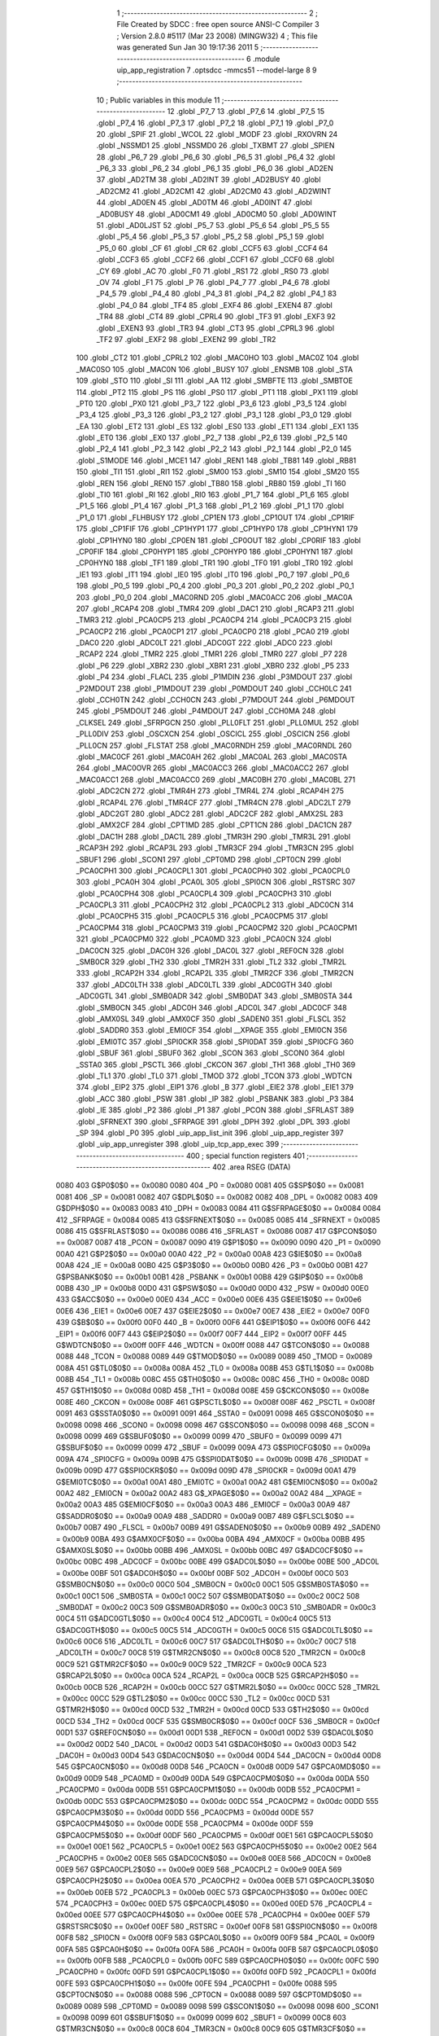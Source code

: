                               1 ;--------------------------------------------------------
                              2 ; File Created by SDCC : free open source ANSI-C Compiler
                              3 ; Version 2.8.0 #5117 (Mar 23 2008) (MINGW32)
                              4 ; This file was generated Sun Jan 30 19:17:36 2011
                              5 ;--------------------------------------------------------
                              6 	.module uip_app_registration
                              7 	.optsdcc -mmcs51 --model-large
                              8 	
                              9 ;--------------------------------------------------------
                             10 ; Public variables in this module
                             11 ;--------------------------------------------------------
                             12 	.globl _P7_7
                             13 	.globl _P7_6
                             14 	.globl _P7_5
                             15 	.globl _P7_4
                             16 	.globl _P7_3
                             17 	.globl _P7_2
                             18 	.globl _P7_1
                             19 	.globl _P7_0
                             20 	.globl _SPIF
                             21 	.globl _WCOL
                             22 	.globl _MODF
                             23 	.globl _RXOVRN
                             24 	.globl _NSSMD1
                             25 	.globl _NSSMD0
                             26 	.globl _TXBMT
                             27 	.globl _SPIEN
                             28 	.globl _P6_7
                             29 	.globl _P6_6
                             30 	.globl _P6_5
                             31 	.globl _P6_4
                             32 	.globl _P6_3
                             33 	.globl _P6_2
                             34 	.globl _P6_1
                             35 	.globl _P6_0
                             36 	.globl _AD2EN
                             37 	.globl _AD2TM
                             38 	.globl _AD2INT
                             39 	.globl _AD2BUSY
                             40 	.globl _AD2CM2
                             41 	.globl _AD2CM1
                             42 	.globl _AD2CM0
                             43 	.globl _AD2WINT
                             44 	.globl _AD0EN
                             45 	.globl _AD0TM
                             46 	.globl _AD0INT
                             47 	.globl _AD0BUSY
                             48 	.globl _AD0CM1
                             49 	.globl _AD0CM0
                             50 	.globl _AD0WINT
                             51 	.globl _AD0LJST
                             52 	.globl _P5_7
                             53 	.globl _P5_6
                             54 	.globl _P5_5
                             55 	.globl _P5_4
                             56 	.globl _P5_3
                             57 	.globl _P5_2
                             58 	.globl _P5_1
                             59 	.globl _P5_0
                             60 	.globl _CF
                             61 	.globl _CR
                             62 	.globl _CCF5
                             63 	.globl _CCF4
                             64 	.globl _CCF3
                             65 	.globl _CCF2
                             66 	.globl _CCF1
                             67 	.globl _CCF0
                             68 	.globl _CY
                             69 	.globl _AC
                             70 	.globl _F0
                             71 	.globl _RS1
                             72 	.globl _RS0
                             73 	.globl _OV
                             74 	.globl _F1
                             75 	.globl _P
                             76 	.globl _P4_7
                             77 	.globl _P4_6
                             78 	.globl _P4_5
                             79 	.globl _P4_4
                             80 	.globl _P4_3
                             81 	.globl _P4_2
                             82 	.globl _P4_1
                             83 	.globl _P4_0
                             84 	.globl _TF4
                             85 	.globl _EXF4
                             86 	.globl _EXEN4
                             87 	.globl _TR4
                             88 	.globl _CT4
                             89 	.globl _CPRL4
                             90 	.globl _TF3
                             91 	.globl _EXF3
                             92 	.globl _EXEN3
                             93 	.globl _TR3
                             94 	.globl _CT3
                             95 	.globl _CPRL3
                             96 	.globl _TF2
                             97 	.globl _EXF2
                             98 	.globl _EXEN2
                             99 	.globl _TR2
                            100 	.globl _CT2
                            101 	.globl _CPRL2
                            102 	.globl _MAC0HO
                            103 	.globl _MAC0Z
                            104 	.globl _MAC0SO
                            105 	.globl _MAC0N
                            106 	.globl _BUSY
                            107 	.globl _ENSMB
                            108 	.globl _STA
                            109 	.globl _STO
                            110 	.globl _SI
                            111 	.globl _AA
                            112 	.globl _SMBFTE
                            113 	.globl _SMBTOE
                            114 	.globl _PT2
                            115 	.globl _PS
                            116 	.globl _PS0
                            117 	.globl _PT1
                            118 	.globl _PX1
                            119 	.globl _PT0
                            120 	.globl _PX0
                            121 	.globl _P3_7
                            122 	.globl _P3_6
                            123 	.globl _P3_5
                            124 	.globl _P3_4
                            125 	.globl _P3_3
                            126 	.globl _P3_2
                            127 	.globl _P3_1
                            128 	.globl _P3_0
                            129 	.globl _EA
                            130 	.globl _ET2
                            131 	.globl _ES
                            132 	.globl _ES0
                            133 	.globl _ET1
                            134 	.globl _EX1
                            135 	.globl _ET0
                            136 	.globl _EX0
                            137 	.globl _P2_7
                            138 	.globl _P2_6
                            139 	.globl _P2_5
                            140 	.globl _P2_4
                            141 	.globl _P2_3
                            142 	.globl _P2_2
                            143 	.globl _P2_1
                            144 	.globl _P2_0
                            145 	.globl _S1MODE
                            146 	.globl _MCE1
                            147 	.globl _REN1
                            148 	.globl _TB81
                            149 	.globl _RB81
                            150 	.globl _TI1
                            151 	.globl _RI1
                            152 	.globl _SM00
                            153 	.globl _SM10
                            154 	.globl _SM20
                            155 	.globl _REN
                            156 	.globl _REN0
                            157 	.globl _TB80
                            158 	.globl _RB80
                            159 	.globl _TI
                            160 	.globl _TI0
                            161 	.globl _RI
                            162 	.globl _RI0
                            163 	.globl _P1_7
                            164 	.globl _P1_6
                            165 	.globl _P1_5
                            166 	.globl _P1_4
                            167 	.globl _P1_3
                            168 	.globl _P1_2
                            169 	.globl _P1_1
                            170 	.globl _P1_0
                            171 	.globl _FLHBUSY
                            172 	.globl _CP1EN
                            173 	.globl _CP1OUT
                            174 	.globl _CP1RIF
                            175 	.globl _CP1FIF
                            176 	.globl _CP1HYP1
                            177 	.globl _CP1HYP0
                            178 	.globl _CP1HYN1
                            179 	.globl _CP1HYN0
                            180 	.globl _CP0EN
                            181 	.globl _CP0OUT
                            182 	.globl _CP0RIF
                            183 	.globl _CP0FIF
                            184 	.globl _CP0HYP1
                            185 	.globl _CP0HYP0
                            186 	.globl _CP0HYN1
                            187 	.globl _CP0HYN0
                            188 	.globl _TF1
                            189 	.globl _TR1
                            190 	.globl _TF0
                            191 	.globl _TR0
                            192 	.globl _IE1
                            193 	.globl _IT1
                            194 	.globl _IE0
                            195 	.globl _IT0
                            196 	.globl _P0_7
                            197 	.globl _P0_6
                            198 	.globl _P0_5
                            199 	.globl _P0_4
                            200 	.globl _P0_3
                            201 	.globl _P0_2
                            202 	.globl _P0_1
                            203 	.globl _P0_0
                            204 	.globl _MAC0RND
                            205 	.globl _MAC0ACC
                            206 	.globl _MAC0A
                            207 	.globl _RCAP4
                            208 	.globl _TMR4
                            209 	.globl _DAC1
                            210 	.globl _RCAP3
                            211 	.globl _TMR3
                            212 	.globl _PCA0CP5
                            213 	.globl _PCA0CP4
                            214 	.globl _PCA0CP3
                            215 	.globl _PCA0CP2
                            216 	.globl _PCA0CP1
                            217 	.globl _PCA0CP0
                            218 	.globl _PCA0
                            219 	.globl _DAC0
                            220 	.globl _ADC0LT
                            221 	.globl _ADC0GT
                            222 	.globl _ADC0
                            223 	.globl _RCAP2
                            224 	.globl _TMR2
                            225 	.globl _TMR1
                            226 	.globl _TMR0
                            227 	.globl _P7
                            228 	.globl _P6
                            229 	.globl _XBR2
                            230 	.globl _XBR1
                            231 	.globl _XBR0
                            232 	.globl _P5
                            233 	.globl _P4
                            234 	.globl _FLACL
                            235 	.globl _P1MDIN
                            236 	.globl _P3MDOUT
                            237 	.globl _P2MDOUT
                            238 	.globl _P1MDOUT
                            239 	.globl _P0MDOUT
                            240 	.globl _CCH0LC
                            241 	.globl _CCH0TN
                            242 	.globl _CCH0CN
                            243 	.globl _P7MDOUT
                            244 	.globl _P6MDOUT
                            245 	.globl _P5MDOUT
                            246 	.globl _P4MDOUT
                            247 	.globl _CCH0MA
                            248 	.globl _CLKSEL
                            249 	.globl _SFRPGCN
                            250 	.globl _PLL0FLT
                            251 	.globl _PLL0MUL
                            252 	.globl _PLL0DIV
                            253 	.globl _OSCXCN
                            254 	.globl _OSCICL
                            255 	.globl _OSCICN
                            256 	.globl _PLL0CN
                            257 	.globl _FLSTAT
                            258 	.globl _MAC0RNDH
                            259 	.globl _MAC0RNDL
                            260 	.globl _MAC0CF
                            261 	.globl _MAC0AH
                            262 	.globl _MAC0AL
                            263 	.globl _MAC0STA
                            264 	.globl _MAC0OVR
                            265 	.globl _MAC0ACC3
                            266 	.globl _MAC0ACC2
                            267 	.globl _MAC0ACC1
                            268 	.globl _MAC0ACC0
                            269 	.globl _MAC0BH
                            270 	.globl _MAC0BL
                            271 	.globl _ADC2CN
                            272 	.globl _TMR4H
                            273 	.globl _TMR4L
                            274 	.globl _RCAP4H
                            275 	.globl _RCAP4L
                            276 	.globl _TMR4CF
                            277 	.globl _TMR4CN
                            278 	.globl _ADC2LT
                            279 	.globl _ADC2GT
                            280 	.globl _ADC2
                            281 	.globl _ADC2CF
                            282 	.globl _AMX2SL
                            283 	.globl _AMX2CF
                            284 	.globl _CPT1MD
                            285 	.globl _CPT1CN
                            286 	.globl _DAC1CN
                            287 	.globl _DAC1H
                            288 	.globl _DAC1L
                            289 	.globl _TMR3H
                            290 	.globl _TMR3L
                            291 	.globl _RCAP3H
                            292 	.globl _RCAP3L
                            293 	.globl _TMR3CF
                            294 	.globl _TMR3CN
                            295 	.globl _SBUF1
                            296 	.globl _SCON1
                            297 	.globl _CPT0MD
                            298 	.globl _CPT0CN
                            299 	.globl _PCA0CPH1
                            300 	.globl _PCA0CPL1
                            301 	.globl _PCA0CPH0
                            302 	.globl _PCA0CPL0
                            303 	.globl _PCA0H
                            304 	.globl _PCA0L
                            305 	.globl _SPI0CN
                            306 	.globl _RSTSRC
                            307 	.globl _PCA0CPH4
                            308 	.globl _PCA0CPL4
                            309 	.globl _PCA0CPH3
                            310 	.globl _PCA0CPL3
                            311 	.globl _PCA0CPH2
                            312 	.globl _PCA0CPL2
                            313 	.globl _ADC0CN
                            314 	.globl _PCA0CPH5
                            315 	.globl _PCA0CPL5
                            316 	.globl _PCA0CPM5
                            317 	.globl _PCA0CPM4
                            318 	.globl _PCA0CPM3
                            319 	.globl _PCA0CPM2
                            320 	.globl _PCA0CPM1
                            321 	.globl _PCA0CPM0
                            322 	.globl _PCA0MD
                            323 	.globl _PCA0CN
                            324 	.globl _DAC0CN
                            325 	.globl _DAC0H
                            326 	.globl _DAC0L
                            327 	.globl _REF0CN
                            328 	.globl _SMB0CR
                            329 	.globl _TH2
                            330 	.globl _TMR2H
                            331 	.globl _TL2
                            332 	.globl _TMR2L
                            333 	.globl _RCAP2H
                            334 	.globl _RCAP2L
                            335 	.globl _TMR2CF
                            336 	.globl _TMR2CN
                            337 	.globl _ADC0LTH
                            338 	.globl _ADC0LTL
                            339 	.globl _ADC0GTH
                            340 	.globl _ADC0GTL
                            341 	.globl _SMB0ADR
                            342 	.globl _SMB0DAT
                            343 	.globl _SMB0STA
                            344 	.globl _SMB0CN
                            345 	.globl _ADC0H
                            346 	.globl _ADC0L
                            347 	.globl _ADC0CF
                            348 	.globl _AMX0SL
                            349 	.globl _AMX0CF
                            350 	.globl _SADEN0
                            351 	.globl _FLSCL
                            352 	.globl _SADDR0
                            353 	.globl _EMI0CF
                            354 	.globl __XPAGE
                            355 	.globl _EMI0CN
                            356 	.globl _EMI0TC
                            357 	.globl _SPI0CKR
                            358 	.globl _SPI0DAT
                            359 	.globl _SPI0CFG
                            360 	.globl _SBUF
                            361 	.globl _SBUF0
                            362 	.globl _SCON
                            363 	.globl _SCON0
                            364 	.globl _SSTA0
                            365 	.globl _PSCTL
                            366 	.globl _CKCON
                            367 	.globl _TH1
                            368 	.globl _TH0
                            369 	.globl _TL1
                            370 	.globl _TL0
                            371 	.globl _TMOD
                            372 	.globl _TCON
                            373 	.globl _WDTCN
                            374 	.globl _EIP2
                            375 	.globl _EIP1
                            376 	.globl _B
                            377 	.globl _EIE2
                            378 	.globl _EIE1
                            379 	.globl _ACC
                            380 	.globl _PSW
                            381 	.globl _IP
                            382 	.globl _PSBANK
                            383 	.globl _P3
                            384 	.globl _IE
                            385 	.globl _P2
                            386 	.globl _P1
                            387 	.globl _PCON
                            388 	.globl _SFRLAST
                            389 	.globl _SFRNEXT
                            390 	.globl _SFRPAGE
                            391 	.globl _DPH
                            392 	.globl _DPL
                            393 	.globl _SP
                            394 	.globl _P0
                            395 	.globl _uip_app_list_init
                            396 	.globl _uip_app_register
                            397 	.globl _uip_app_unregister
                            398 	.globl _uip_tcp_app_exec
                            399 ;--------------------------------------------------------
                            400 ; special function registers
                            401 ;--------------------------------------------------------
                            402 	.area RSEG    (DATA)
                    0080    403 G$P0$0$0 == 0x0080
                    0080    404 _P0	=	0x0080
                    0081    405 G$SP$0$0 == 0x0081
                    0081    406 _SP	=	0x0081
                    0082    407 G$DPL$0$0 == 0x0082
                    0082    408 _DPL	=	0x0082
                    0083    409 G$DPH$0$0 == 0x0083
                    0083    410 _DPH	=	0x0083
                    0084    411 G$SFRPAGE$0$0 == 0x0084
                    0084    412 _SFRPAGE	=	0x0084
                    0085    413 G$SFRNEXT$0$0 == 0x0085
                    0085    414 _SFRNEXT	=	0x0085
                    0086    415 G$SFRLAST$0$0 == 0x0086
                    0086    416 _SFRLAST	=	0x0086
                    0087    417 G$PCON$0$0 == 0x0087
                    0087    418 _PCON	=	0x0087
                    0090    419 G$P1$0$0 == 0x0090
                    0090    420 _P1	=	0x0090
                    00A0    421 G$P2$0$0 == 0x00a0
                    00A0    422 _P2	=	0x00a0
                    00A8    423 G$IE$0$0 == 0x00a8
                    00A8    424 _IE	=	0x00a8
                    00B0    425 G$P3$0$0 == 0x00b0
                    00B0    426 _P3	=	0x00b0
                    00B1    427 G$PSBANK$0$0 == 0x00b1
                    00B1    428 _PSBANK	=	0x00b1
                    00B8    429 G$IP$0$0 == 0x00b8
                    00B8    430 _IP	=	0x00b8
                    00D0    431 G$PSW$0$0 == 0x00d0
                    00D0    432 _PSW	=	0x00d0
                    00E0    433 G$ACC$0$0 == 0x00e0
                    00E0    434 _ACC	=	0x00e0
                    00E6    435 G$EIE1$0$0 == 0x00e6
                    00E6    436 _EIE1	=	0x00e6
                    00E7    437 G$EIE2$0$0 == 0x00e7
                    00E7    438 _EIE2	=	0x00e7
                    00F0    439 G$B$0$0 == 0x00f0
                    00F0    440 _B	=	0x00f0
                    00F6    441 G$EIP1$0$0 == 0x00f6
                    00F6    442 _EIP1	=	0x00f6
                    00F7    443 G$EIP2$0$0 == 0x00f7
                    00F7    444 _EIP2	=	0x00f7
                    00FF    445 G$WDTCN$0$0 == 0x00ff
                    00FF    446 _WDTCN	=	0x00ff
                    0088    447 G$TCON$0$0 == 0x0088
                    0088    448 _TCON	=	0x0088
                    0089    449 G$TMOD$0$0 == 0x0089
                    0089    450 _TMOD	=	0x0089
                    008A    451 G$TL0$0$0 == 0x008a
                    008A    452 _TL0	=	0x008a
                    008B    453 G$TL1$0$0 == 0x008b
                    008B    454 _TL1	=	0x008b
                    008C    455 G$TH0$0$0 == 0x008c
                    008C    456 _TH0	=	0x008c
                    008D    457 G$TH1$0$0 == 0x008d
                    008D    458 _TH1	=	0x008d
                    008E    459 G$CKCON$0$0 == 0x008e
                    008E    460 _CKCON	=	0x008e
                    008F    461 G$PSCTL$0$0 == 0x008f
                    008F    462 _PSCTL	=	0x008f
                    0091    463 G$SSTA0$0$0 == 0x0091
                    0091    464 _SSTA0	=	0x0091
                    0098    465 G$SCON0$0$0 == 0x0098
                    0098    466 _SCON0	=	0x0098
                    0098    467 G$SCON$0$0 == 0x0098
                    0098    468 _SCON	=	0x0098
                    0099    469 G$SBUF0$0$0 == 0x0099
                    0099    470 _SBUF0	=	0x0099
                    0099    471 G$SBUF$0$0 == 0x0099
                    0099    472 _SBUF	=	0x0099
                    009A    473 G$SPI0CFG$0$0 == 0x009a
                    009A    474 _SPI0CFG	=	0x009a
                    009B    475 G$SPI0DAT$0$0 == 0x009b
                    009B    476 _SPI0DAT	=	0x009b
                    009D    477 G$SPI0CKR$0$0 == 0x009d
                    009D    478 _SPI0CKR	=	0x009d
                    00A1    479 G$EMI0TC$0$0 == 0x00a1
                    00A1    480 _EMI0TC	=	0x00a1
                    00A2    481 G$EMI0CN$0$0 == 0x00a2
                    00A2    482 _EMI0CN	=	0x00a2
                    00A2    483 G$_XPAGE$0$0 == 0x00a2
                    00A2    484 __XPAGE	=	0x00a2
                    00A3    485 G$EMI0CF$0$0 == 0x00a3
                    00A3    486 _EMI0CF	=	0x00a3
                    00A9    487 G$SADDR0$0$0 == 0x00a9
                    00A9    488 _SADDR0	=	0x00a9
                    00B7    489 G$FLSCL$0$0 == 0x00b7
                    00B7    490 _FLSCL	=	0x00b7
                    00B9    491 G$SADEN0$0$0 == 0x00b9
                    00B9    492 _SADEN0	=	0x00b9
                    00BA    493 G$AMX0CF$0$0 == 0x00ba
                    00BA    494 _AMX0CF	=	0x00ba
                    00BB    495 G$AMX0SL$0$0 == 0x00bb
                    00BB    496 _AMX0SL	=	0x00bb
                    00BC    497 G$ADC0CF$0$0 == 0x00bc
                    00BC    498 _ADC0CF	=	0x00bc
                    00BE    499 G$ADC0L$0$0 == 0x00be
                    00BE    500 _ADC0L	=	0x00be
                    00BF    501 G$ADC0H$0$0 == 0x00bf
                    00BF    502 _ADC0H	=	0x00bf
                    00C0    503 G$SMB0CN$0$0 == 0x00c0
                    00C0    504 _SMB0CN	=	0x00c0
                    00C1    505 G$SMB0STA$0$0 == 0x00c1
                    00C1    506 _SMB0STA	=	0x00c1
                    00C2    507 G$SMB0DAT$0$0 == 0x00c2
                    00C2    508 _SMB0DAT	=	0x00c2
                    00C3    509 G$SMB0ADR$0$0 == 0x00c3
                    00C3    510 _SMB0ADR	=	0x00c3
                    00C4    511 G$ADC0GTL$0$0 == 0x00c4
                    00C4    512 _ADC0GTL	=	0x00c4
                    00C5    513 G$ADC0GTH$0$0 == 0x00c5
                    00C5    514 _ADC0GTH	=	0x00c5
                    00C6    515 G$ADC0LTL$0$0 == 0x00c6
                    00C6    516 _ADC0LTL	=	0x00c6
                    00C7    517 G$ADC0LTH$0$0 == 0x00c7
                    00C7    518 _ADC0LTH	=	0x00c7
                    00C8    519 G$TMR2CN$0$0 == 0x00c8
                    00C8    520 _TMR2CN	=	0x00c8
                    00C9    521 G$TMR2CF$0$0 == 0x00c9
                    00C9    522 _TMR2CF	=	0x00c9
                    00CA    523 G$RCAP2L$0$0 == 0x00ca
                    00CA    524 _RCAP2L	=	0x00ca
                    00CB    525 G$RCAP2H$0$0 == 0x00cb
                    00CB    526 _RCAP2H	=	0x00cb
                    00CC    527 G$TMR2L$0$0 == 0x00cc
                    00CC    528 _TMR2L	=	0x00cc
                    00CC    529 G$TL2$0$0 == 0x00cc
                    00CC    530 _TL2	=	0x00cc
                    00CD    531 G$TMR2H$0$0 == 0x00cd
                    00CD    532 _TMR2H	=	0x00cd
                    00CD    533 G$TH2$0$0 == 0x00cd
                    00CD    534 _TH2	=	0x00cd
                    00CF    535 G$SMB0CR$0$0 == 0x00cf
                    00CF    536 _SMB0CR	=	0x00cf
                    00D1    537 G$REF0CN$0$0 == 0x00d1
                    00D1    538 _REF0CN	=	0x00d1
                    00D2    539 G$DAC0L$0$0 == 0x00d2
                    00D2    540 _DAC0L	=	0x00d2
                    00D3    541 G$DAC0H$0$0 == 0x00d3
                    00D3    542 _DAC0H	=	0x00d3
                    00D4    543 G$DAC0CN$0$0 == 0x00d4
                    00D4    544 _DAC0CN	=	0x00d4
                    00D8    545 G$PCA0CN$0$0 == 0x00d8
                    00D8    546 _PCA0CN	=	0x00d8
                    00D9    547 G$PCA0MD$0$0 == 0x00d9
                    00D9    548 _PCA0MD	=	0x00d9
                    00DA    549 G$PCA0CPM0$0$0 == 0x00da
                    00DA    550 _PCA0CPM0	=	0x00da
                    00DB    551 G$PCA0CPM1$0$0 == 0x00db
                    00DB    552 _PCA0CPM1	=	0x00db
                    00DC    553 G$PCA0CPM2$0$0 == 0x00dc
                    00DC    554 _PCA0CPM2	=	0x00dc
                    00DD    555 G$PCA0CPM3$0$0 == 0x00dd
                    00DD    556 _PCA0CPM3	=	0x00dd
                    00DE    557 G$PCA0CPM4$0$0 == 0x00de
                    00DE    558 _PCA0CPM4	=	0x00de
                    00DF    559 G$PCA0CPM5$0$0 == 0x00df
                    00DF    560 _PCA0CPM5	=	0x00df
                    00E1    561 G$PCA0CPL5$0$0 == 0x00e1
                    00E1    562 _PCA0CPL5	=	0x00e1
                    00E2    563 G$PCA0CPH5$0$0 == 0x00e2
                    00E2    564 _PCA0CPH5	=	0x00e2
                    00E8    565 G$ADC0CN$0$0 == 0x00e8
                    00E8    566 _ADC0CN	=	0x00e8
                    00E9    567 G$PCA0CPL2$0$0 == 0x00e9
                    00E9    568 _PCA0CPL2	=	0x00e9
                    00EA    569 G$PCA0CPH2$0$0 == 0x00ea
                    00EA    570 _PCA0CPH2	=	0x00ea
                    00EB    571 G$PCA0CPL3$0$0 == 0x00eb
                    00EB    572 _PCA0CPL3	=	0x00eb
                    00EC    573 G$PCA0CPH3$0$0 == 0x00ec
                    00EC    574 _PCA0CPH3	=	0x00ec
                    00ED    575 G$PCA0CPL4$0$0 == 0x00ed
                    00ED    576 _PCA0CPL4	=	0x00ed
                    00EE    577 G$PCA0CPH4$0$0 == 0x00ee
                    00EE    578 _PCA0CPH4	=	0x00ee
                    00EF    579 G$RSTSRC$0$0 == 0x00ef
                    00EF    580 _RSTSRC	=	0x00ef
                    00F8    581 G$SPI0CN$0$0 == 0x00f8
                    00F8    582 _SPI0CN	=	0x00f8
                    00F9    583 G$PCA0L$0$0 == 0x00f9
                    00F9    584 _PCA0L	=	0x00f9
                    00FA    585 G$PCA0H$0$0 == 0x00fa
                    00FA    586 _PCA0H	=	0x00fa
                    00FB    587 G$PCA0CPL0$0$0 == 0x00fb
                    00FB    588 _PCA0CPL0	=	0x00fb
                    00FC    589 G$PCA0CPH0$0$0 == 0x00fc
                    00FC    590 _PCA0CPH0	=	0x00fc
                    00FD    591 G$PCA0CPL1$0$0 == 0x00fd
                    00FD    592 _PCA0CPL1	=	0x00fd
                    00FE    593 G$PCA0CPH1$0$0 == 0x00fe
                    00FE    594 _PCA0CPH1	=	0x00fe
                    0088    595 G$CPT0CN$0$0 == 0x0088
                    0088    596 _CPT0CN	=	0x0088
                    0089    597 G$CPT0MD$0$0 == 0x0089
                    0089    598 _CPT0MD	=	0x0089
                    0098    599 G$SCON1$0$0 == 0x0098
                    0098    600 _SCON1	=	0x0098
                    0099    601 G$SBUF1$0$0 == 0x0099
                    0099    602 _SBUF1	=	0x0099
                    00C8    603 G$TMR3CN$0$0 == 0x00c8
                    00C8    604 _TMR3CN	=	0x00c8
                    00C9    605 G$TMR3CF$0$0 == 0x00c9
                    00C9    606 _TMR3CF	=	0x00c9
                    00CA    607 G$RCAP3L$0$0 == 0x00ca
                    00CA    608 _RCAP3L	=	0x00ca
                    00CB    609 G$RCAP3H$0$0 == 0x00cb
                    00CB    610 _RCAP3H	=	0x00cb
                    00CC    611 G$TMR3L$0$0 == 0x00cc
                    00CC    612 _TMR3L	=	0x00cc
                    00CD    613 G$TMR3H$0$0 == 0x00cd
                    00CD    614 _TMR3H	=	0x00cd
                    00D2    615 G$DAC1L$0$0 == 0x00d2
                    00D2    616 _DAC1L	=	0x00d2
                    00D3    617 G$DAC1H$0$0 == 0x00d3
                    00D3    618 _DAC1H	=	0x00d3
                    00D4    619 G$DAC1CN$0$0 == 0x00d4
                    00D4    620 _DAC1CN	=	0x00d4
                    0088    621 G$CPT1CN$0$0 == 0x0088
                    0088    622 _CPT1CN	=	0x0088
                    0089    623 G$CPT1MD$0$0 == 0x0089
                    0089    624 _CPT1MD	=	0x0089
                    00BA    625 G$AMX2CF$0$0 == 0x00ba
                    00BA    626 _AMX2CF	=	0x00ba
                    00BB    627 G$AMX2SL$0$0 == 0x00bb
                    00BB    628 _AMX2SL	=	0x00bb
                    00BC    629 G$ADC2CF$0$0 == 0x00bc
                    00BC    630 _ADC2CF	=	0x00bc
                    00BE    631 G$ADC2$0$0 == 0x00be
                    00BE    632 _ADC2	=	0x00be
                    00C4    633 G$ADC2GT$0$0 == 0x00c4
                    00C4    634 _ADC2GT	=	0x00c4
                    00C6    635 G$ADC2LT$0$0 == 0x00c6
                    00C6    636 _ADC2LT	=	0x00c6
                    00C8    637 G$TMR4CN$0$0 == 0x00c8
                    00C8    638 _TMR4CN	=	0x00c8
                    00C9    639 G$TMR4CF$0$0 == 0x00c9
                    00C9    640 _TMR4CF	=	0x00c9
                    00CA    641 G$RCAP4L$0$0 == 0x00ca
                    00CA    642 _RCAP4L	=	0x00ca
                    00CB    643 G$RCAP4H$0$0 == 0x00cb
                    00CB    644 _RCAP4H	=	0x00cb
                    00CC    645 G$TMR4L$0$0 == 0x00cc
                    00CC    646 _TMR4L	=	0x00cc
                    00CD    647 G$TMR4H$0$0 == 0x00cd
                    00CD    648 _TMR4H	=	0x00cd
                    00E8    649 G$ADC2CN$0$0 == 0x00e8
                    00E8    650 _ADC2CN	=	0x00e8
                    0091    651 G$MAC0BL$0$0 == 0x0091
                    0091    652 _MAC0BL	=	0x0091
                    0092    653 G$MAC0BH$0$0 == 0x0092
                    0092    654 _MAC0BH	=	0x0092
                    0093    655 G$MAC0ACC0$0$0 == 0x0093
                    0093    656 _MAC0ACC0	=	0x0093
                    0094    657 G$MAC0ACC1$0$0 == 0x0094
                    0094    658 _MAC0ACC1	=	0x0094
                    0095    659 G$MAC0ACC2$0$0 == 0x0095
                    0095    660 _MAC0ACC2	=	0x0095
                    0096    661 G$MAC0ACC3$0$0 == 0x0096
                    0096    662 _MAC0ACC3	=	0x0096
                    0097    663 G$MAC0OVR$0$0 == 0x0097
                    0097    664 _MAC0OVR	=	0x0097
                    00C0    665 G$MAC0STA$0$0 == 0x00c0
                    00C0    666 _MAC0STA	=	0x00c0
                    00C1    667 G$MAC0AL$0$0 == 0x00c1
                    00C1    668 _MAC0AL	=	0x00c1
                    00C2    669 G$MAC0AH$0$0 == 0x00c2
                    00C2    670 _MAC0AH	=	0x00c2
                    00C3    671 G$MAC0CF$0$0 == 0x00c3
                    00C3    672 _MAC0CF	=	0x00c3
                    00CE    673 G$MAC0RNDL$0$0 == 0x00ce
                    00CE    674 _MAC0RNDL	=	0x00ce
                    00CF    675 G$MAC0RNDH$0$0 == 0x00cf
                    00CF    676 _MAC0RNDH	=	0x00cf
                    0088    677 G$FLSTAT$0$0 == 0x0088
                    0088    678 _FLSTAT	=	0x0088
                    0089    679 G$PLL0CN$0$0 == 0x0089
                    0089    680 _PLL0CN	=	0x0089
                    008A    681 G$OSCICN$0$0 == 0x008a
                    008A    682 _OSCICN	=	0x008a
                    008B    683 G$OSCICL$0$0 == 0x008b
                    008B    684 _OSCICL	=	0x008b
                    008C    685 G$OSCXCN$0$0 == 0x008c
                    008C    686 _OSCXCN	=	0x008c
                    008D    687 G$PLL0DIV$0$0 == 0x008d
                    008D    688 _PLL0DIV	=	0x008d
                    008E    689 G$PLL0MUL$0$0 == 0x008e
                    008E    690 _PLL0MUL	=	0x008e
                    008F    691 G$PLL0FLT$0$0 == 0x008f
                    008F    692 _PLL0FLT	=	0x008f
                    0096    693 G$SFRPGCN$0$0 == 0x0096
                    0096    694 _SFRPGCN	=	0x0096
                    0097    695 G$CLKSEL$0$0 == 0x0097
                    0097    696 _CLKSEL	=	0x0097
                    009A    697 G$CCH0MA$0$0 == 0x009a
                    009A    698 _CCH0MA	=	0x009a
                    009C    699 G$P4MDOUT$0$0 == 0x009c
                    009C    700 _P4MDOUT	=	0x009c
                    009D    701 G$P5MDOUT$0$0 == 0x009d
                    009D    702 _P5MDOUT	=	0x009d
                    009E    703 G$P6MDOUT$0$0 == 0x009e
                    009E    704 _P6MDOUT	=	0x009e
                    009F    705 G$P7MDOUT$0$0 == 0x009f
                    009F    706 _P7MDOUT	=	0x009f
                    00A1    707 G$CCH0CN$0$0 == 0x00a1
                    00A1    708 _CCH0CN	=	0x00a1
                    00A2    709 G$CCH0TN$0$0 == 0x00a2
                    00A2    710 _CCH0TN	=	0x00a2
                    00A3    711 G$CCH0LC$0$0 == 0x00a3
                    00A3    712 _CCH0LC	=	0x00a3
                    00A4    713 G$P0MDOUT$0$0 == 0x00a4
                    00A4    714 _P0MDOUT	=	0x00a4
                    00A5    715 G$P1MDOUT$0$0 == 0x00a5
                    00A5    716 _P1MDOUT	=	0x00a5
                    00A6    717 G$P2MDOUT$0$0 == 0x00a6
                    00A6    718 _P2MDOUT	=	0x00a6
                    00A7    719 G$P3MDOUT$0$0 == 0x00a7
                    00A7    720 _P3MDOUT	=	0x00a7
                    00AD    721 G$P1MDIN$0$0 == 0x00ad
                    00AD    722 _P1MDIN	=	0x00ad
                    00B7    723 G$FLACL$0$0 == 0x00b7
                    00B7    724 _FLACL	=	0x00b7
                    00C8    725 G$P4$0$0 == 0x00c8
                    00C8    726 _P4	=	0x00c8
                    00D8    727 G$P5$0$0 == 0x00d8
                    00D8    728 _P5	=	0x00d8
                    00E1    729 G$XBR0$0$0 == 0x00e1
                    00E1    730 _XBR0	=	0x00e1
                    00E2    731 G$XBR1$0$0 == 0x00e2
                    00E2    732 _XBR1	=	0x00e2
                    00E3    733 G$XBR2$0$0 == 0x00e3
                    00E3    734 _XBR2	=	0x00e3
                    00E8    735 G$P6$0$0 == 0x00e8
                    00E8    736 _P6	=	0x00e8
                    00F8    737 G$P7$0$0 == 0x00f8
                    00F8    738 _P7	=	0x00f8
                    8C8A    739 G$TMR0$0$0 == 0x8c8a
                    8C8A    740 _TMR0	=	0x8c8a
                    8D8B    741 G$TMR1$0$0 == 0x8d8b
                    8D8B    742 _TMR1	=	0x8d8b
                    CDCC    743 G$TMR2$0$0 == 0xcdcc
                    CDCC    744 _TMR2	=	0xcdcc
                    CBCA    745 G$RCAP2$0$0 == 0xcbca
                    CBCA    746 _RCAP2	=	0xcbca
                    BFBE    747 G$ADC0$0$0 == 0xbfbe
                    BFBE    748 _ADC0	=	0xbfbe
                    C5C4    749 G$ADC0GT$0$0 == 0xc5c4
                    C5C4    750 _ADC0GT	=	0xc5c4
                    C7C6    751 G$ADC0LT$0$0 == 0xc7c6
                    C7C6    752 _ADC0LT	=	0xc7c6
                    D3D2    753 G$DAC0$0$0 == 0xd3d2
                    D3D2    754 _DAC0	=	0xd3d2
                    FAF9    755 G$PCA0$0$0 == 0xfaf9
                    FAF9    756 _PCA0	=	0xfaf9
                    FCFB    757 G$PCA0CP0$0$0 == 0xfcfb
                    FCFB    758 _PCA0CP0	=	0xfcfb
                    FEFD    759 G$PCA0CP1$0$0 == 0xfefd
                    FEFD    760 _PCA0CP1	=	0xfefd
                    EAE9    761 G$PCA0CP2$0$0 == 0xeae9
                    EAE9    762 _PCA0CP2	=	0xeae9
                    ECEB    763 G$PCA0CP3$0$0 == 0xeceb
                    ECEB    764 _PCA0CP3	=	0xeceb
                    EEED    765 G$PCA0CP4$0$0 == 0xeeed
                    EEED    766 _PCA0CP4	=	0xeeed
                    E2E1    767 G$PCA0CP5$0$0 == 0xe2e1
                    E2E1    768 _PCA0CP5	=	0xe2e1
                    CDCC    769 G$TMR3$0$0 == 0xcdcc
                    CDCC    770 _TMR3	=	0xcdcc
                    CBCA    771 G$RCAP3$0$0 == 0xcbca
                    CBCA    772 _RCAP3	=	0xcbca
                    D3D2    773 G$DAC1$0$0 == 0xd3d2
                    D3D2    774 _DAC1	=	0xd3d2
                    CDCC    775 G$TMR4$0$0 == 0xcdcc
                    CDCC    776 _TMR4	=	0xcdcc
                    CBCA    777 G$RCAP4$0$0 == 0xcbca
                    CBCA    778 _RCAP4	=	0xcbca
                    C2C1    779 G$MAC0A$0$0 == 0xc2c1
                    C2C1    780 _MAC0A	=	0xc2c1
                    96959493    781 G$MAC0ACC$0$0 == 0x96959493
                    96959493    782 _MAC0ACC	=	0x96959493
                    CFCE    783 G$MAC0RND$0$0 == 0xcfce
                    CFCE    784 _MAC0RND	=	0xcfce
                            785 ;--------------------------------------------------------
                            786 ; special function bits
                            787 ;--------------------------------------------------------
                            788 	.area RSEG    (DATA)
                    0080    789 G$P0_0$0$0 == 0x0080
                    0080    790 _P0_0	=	0x0080
                    0081    791 G$P0_1$0$0 == 0x0081
                    0081    792 _P0_1	=	0x0081
                    0082    793 G$P0_2$0$0 == 0x0082
                    0082    794 _P0_2	=	0x0082
                    0083    795 G$P0_3$0$0 == 0x0083
                    0083    796 _P0_3	=	0x0083
                    0084    797 G$P0_4$0$0 == 0x0084
                    0084    798 _P0_4	=	0x0084
                    0085    799 G$P0_5$0$0 == 0x0085
                    0085    800 _P0_5	=	0x0085
                    0086    801 G$P0_6$0$0 == 0x0086
                    0086    802 _P0_6	=	0x0086
                    0087    803 G$P0_7$0$0 == 0x0087
                    0087    804 _P0_7	=	0x0087
                    0088    805 G$IT0$0$0 == 0x0088
                    0088    806 _IT0	=	0x0088
                    0089    807 G$IE0$0$0 == 0x0089
                    0089    808 _IE0	=	0x0089
                    008A    809 G$IT1$0$0 == 0x008a
                    008A    810 _IT1	=	0x008a
                    008B    811 G$IE1$0$0 == 0x008b
                    008B    812 _IE1	=	0x008b
                    008C    813 G$TR0$0$0 == 0x008c
                    008C    814 _TR0	=	0x008c
                    008D    815 G$TF0$0$0 == 0x008d
                    008D    816 _TF0	=	0x008d
                    008E    817 G$TR1$0$0 == 0x008e
                    008E    818 _TR1	=	0x008e
                    008F    819 G$TF1$0$0 == 0x008f
                    008F    820 _TF1	=	0x008f
                    0088    821 G$CP0HYN0$0$0 == 0x0088
                    0088    822 _CP0HYN0	=	0x0088
                    0089    823 G$CP0HYN1$0$0 == 0x0089
                    0089    824 _CP0HYN1	=	0x0089
                    008A    825 G$CP0HYP0$0$0 == 0x008a
                    008A    826 _CP0HYP0	=	0x008a
                    008B    827 G$CP0HYP1$0$0 == 0x008b
                    008B    828 _CP0HYP1	=	0x008b
                    008C    829 G$CP0FIF$0$0 == 0x008c
                    008C    830 _CP0FIF	=	0x008c
                    008D    831 G$CP0RIF$0$0 == 0x008d
                    008D    832 _CP0RIF	=	0x008d
                    008E    833 G$CP0OUT$0$0 == 0x008e
                    008E    834 _CP0OUT	=	0x008e
                    008F    835 G$CP0EN$0$0 == 0x008f
                    008F    836 _CP0EN	=	0x008f
                    0088    837 G$CP1HYN0$0$0 == 0x0088
                    0088    838 _CP1HYN0	=	0x0088
                    0089    839 G$CP1HYN1$0$0 == 0x0089
                    0089    840 _CP1HYN1	=	0x0089
                    008A    841 G$CP1HYP0$0$0 == 0x008a
                    008A    842 _CP1HYP0	=	0x008a
                    008B    843 G$CP1HYP1$0$0 == 0x008b
                    008B    844 _CP1HYP1	=	0x008b
                    008C    845 G$CP1FIF$0$0 == 0x008c
                    008C    846 _CP1FIF	=	0x008c
                    008D    847 G$CP1RIF$0$0 == 0x008d
                    008D    848 _CP1RIF	=	0x008d
                    008E    849 G$CP1OUT$0$0 == 0x008e
                    008E    850 _CP1OUT	=	0x008e
                    008F    851 G$CP1EN$0$0 == 0x008f
                    008F    852 _CP1EN	=	0x008f
                    0088    853 G$FLHBUSY$0$0 == 0x0088
                    0088    854 _FLHBUSY	=	0x0088
                    0090    855 G$P1_0$0$0 == 0x0090
                    0090    856 _P1_0	=	0x0090
                    0091    857 G$P1_1$0$0 == 0x0091
                    0091    858 _P1_1	=	0x0091
                    0092    859 G$P1_2$0$0 == 0x0092
                    0092    860 _P1_2	=	0x0092
                    0093    861 G$P1_3$0$0 == 0x0093
                    0093    862 _P1_3	=	0x0093
                    0094    863 G$P1_4$0$0 == 0x0094
                    0094    864 _P1_4	=	0x0094
                    0095    865 G$P1_5$0$0 == 0x0095
                    0095    866 _P1_5	=	0x0095
                    0096    867 G$P1_6$0$0 == 0x0096
                    0096    868 _P1_6	=	0x0096
                    0097    869 G$P1_7$0$0 == 0x0097
                    0097    870 _P1_7	=	0x0097
                    0098    871 G$RI0$0$0 == 0x0098
                    0098    872 _RI0	=	0x0098
                    0098    873 G$RI$0$0 == 0x0098
                    0098    874 _RI	=	0x0098
                    0099    875 G$TI0$0$0 == 0x0099
                    0099    876 _TI0	=	0x0099
                    0099    877 G$TI$0$0 == 0x0099
                    0099    878 _TI	=	0x0099
                    009A    879 G$RB80$0$0 == 0x009a
                    009A    880 _RB80	=	0x009a
                    009B    881 G$TB80$0$0 == 0x009b
                    009B    882 _TB80	=	0x009b
                    009C    883 G$REN0$0$0 == 0x009c
                    009C    884 _REN0	=	0x009c
                    009C    885 G$REN$0$0 == 0x009c
                    009C    886 _REN	=	0x009c
                    009D    887 G$SM20$0$0 == 0x009d
                    009D    888 _SM20	=	0x009d
                    009E    889 G$SM10$0$0 == 0x009e
                    009E    890 _SM10	=	0x009e
                    009F    891 G$SM00$0$0 == 0x009f
                    009F    892 _SM00	=	0x009f
                    0098    893 G$RI1$0$0 == 0x0098
                    0098    894 _RI1	=	0x0098
                    0099    895 G$TI1$0$0 == 0x0099
                    0099    896 _TI1	=	0x0099
                    009A    897 G$RB81$0$0 == 0x009a
                    009A    898 _RB81	=	0x009a
                    009B    899 G$TB81$0$0 == 0x009b
                    009B    900 _TB81	=	0x009b
                    009C    901 G$REN1$0$0 == 0x009c
                    009C    902 _REN1	=	0x009c
                    009D    903 G$MCE1$0$0 == 0x009d
                    009D    904 _MCE1	=	0x009d
                    009F    905 G$S1MODE$0$0 == 0x009f
                    009F    906 _S1MODE	=	0x009f
                    00A0    907 G$P2_0$0$0 == 0x00a0
                    00A0    908 _P2_0	=	0x00a0
                    00A1    909 G$P2_1$0$0 == 0x00a1
                    00A1    910 _P2_1	=	0x00a1
                    00A2    911 G$P2_2$0$0 == 0x00a2
                    00A2    912 _P2_2	=	0x00a2
                    00A3    913 G$P2_3$0$0 == 0x00a3
                    00A3    914 _P2_3	=	0x00a3
                    00A4    915 G$P2_4$0$0 == 0x00a4
                    00A4    916 _P2_4	=	0x00a4
                    00A5    917 G$P2_5$0$0 == 0x00a5
                    00A5    918 _P2_5	=	0x00a5
                    00A6    919 G$P2_6$0$0 == 0x00a6
                    00A6    920 _P2_6	=	0x00a6
                    00A7    921 G$P2_7$0$0 == 0x00a7
                    00A7    922 _P2_7	=	0x00a7
                    00A8    923 G$EX0$0$0 == 0x00a8
                    00A8    924 _EX0	=	0x00a8
                    00A9    925 G$ET0$0$0 == 0x00a9
                    00A9    926 _ET0	=	0x00a9
                    00AA    927 G$EX1$0$0 == 0x00aa
                    00AA    928 _EX1	=	0x00aa
                    00AB    929 G$ET1$0$0 == 0x00ab
                    00AB    930 _ET1	=	0x00ab
                    00AC    931 G$ES0$0$0 == 0x00ac
                    00AC    932 _ES0	=	0x00ac
                    00AC    933 G$ES$0$0 == 0x00ac
                    00AC    934 _ES	=	0x00ac
                    00AD    935 G$ET2$0$0 == 0x00ad
                    00AD    936 _ET2	=	0x00ad
                    00AF    937 G$EA$0$0 == 0x00af
                    00AF    938 _EA	=	0x00af
                    00B0    939 G$P3_0$0$0 == 0x00b0
                    00B0    940 _P3_0	=	0x00b0
                    00B1    941 G$P3_1$0$0 == 0x00b1
                    00B1    942 _P3_1	=	0x00b1
                    00B2    943 G$P3_2$0$0 == 0x00b2
                    00B2    944 _P3_2	=	0x00b2
                    00B3    945 G$P3_3$0$0 == 0x00b3
                    00B3    946 _P3_3	=	0x00b3
                    00B4    947 G$P3_4$0$0 == 0x00b4
                    00B4    948 _P3_4	=	0x00b4
                    00B5    949 G$P3_5$0$0 == 0x00b5
                    00B5    950 _P3_5	=	0x00b5
                    00B6    951 G$P3_6$0$0 == 0x00b6
                    00B6    952 _P3_6	=	0x00b6
                    00B7    953 G$P3_7$0$0 == 0x00b7
                    00B7    954 _P3_7	=	0x00b7
                    00B8    955 G$PX0$0$0 == 0x00b8
                    00B8    956 _PX0	=	0x00b8
                    00B9    957 G$PT0$0$0 == 0x00b9
                    00B9    958 _PT0	=	0x00b9
                    00BA    959 G$PX1$0$0 == 0x00ba
                    00BA    960 _PX1	=	0x00ba
                    00BB    961 G$PT1$0$0 == 0x00bb
                    00BB    962 _PT1	=	0x00bb
                    00BC    963 G$PS0$0$0 == 0x00bc
                    00BC    964 _PS0	=	0x00bc
                    00BC    965 G$PS$0$0 == 0x00bc
                    00BC    966 _PS	=	0x00bc
                    00BD    967 G$PT2$0$0 == 0x00bd
                    00BD    968 _PT2	=	0x00bd
                    00C0    969 G$SMBTOE$0$0 == 0x00c0
                    00C0    970 _SMBTOE	=	0x00c0
                    00C1    971 G$SMBFTE$0$0 == 0x00c1
                    00C1    972 _SMBFTE	=	0x00c1
                    00C2    973 G$AA$0$0 == 0x00c2
                    00C2    974 _AA	=	0x00c2
                    00C3    975 G$SI$0$0 == 0x00c3
                    00C3    976 _SI	=	0x00c3
                    00C4    977 G$STO$0$0 == 0x00c4
                    00C4    978 _STO	=	0x00c4
                    00C5    979 G$STA$0$0 == 0x00c5
                    00C5    980 _STA	=	0x00c5
                    00C6    981 G$ENSMB$0$0 == 0x00c6
                    00C6    982 _ENSMB	=	0x00c6
                    00C7    983 G$BUSY$0$0 == 0x00c7
                    00C7    984 _BUSY	=	0x00c7
                    00C0    985 G$MAC0N$0$0 == 0x00c0
                    00C0    986 _MAC0N	=	0x00c0
                    00C1    987 G$MAC0SO$0$0 == 0x00c1
                    00C1    988 _MAC0SO	=	0x00c1
                    00C2    989 G$MAC0Z$0$0 == 0x00c2
                    00C2    990 _MAC0Z	=	0x00c2
                    00C3    991 G$MAC0HO$0$0 == 0x00c3
                    00C3    992 _MAC0HO	=	0x00c3
                    00C8    993 G$CPRL2$0$0 == 0x00c8
                    00C8    994 _CPRL2	=	0x00c8
                    00C9    995 G$CT2$0$0 == 0x00c9
                    00C9    996 _CT2	=	0x00c9
                    00CA    997 G$TR2$0$0 == 0x00ca
                    00CA    998 _TR2	=	0x00ca
                    00CB    999 G$EXEN2$0$0 == 0x00cb
                    00CB   1000 _EXEN2	=	0x00cb
                    00CE   1001 G$EXF2$0$0 == 0x00ce
                    00CE   1002 _EXF2	=	0x00ce
                    00CF   1003 G$TF2$0$0 == 0x00cf
                    00CF   1004 _TF2	=	0x00cf
                    00C8   1005 G$CPRL3$0$0 == 0x00c8
                    00C8   1006 _CPRL3	=	0x00c8
                    00C9   1007 G$CT3$0$0 == 0x00c9
                    00C9   1008 _CT3	=	0x00c9
                    00CA   1009 G$TR3$0$0 == 0x00ca
                    00CA   1010 _TR3	=	0x00ca
                    00CB   1011 G$EXEN3$0$0 == 0x00cb
                    00CB   1012 _EXEN3	=	0x00cb
                    00CE   1013 G$EXF3$0$0 == 0x00ce
                    00CE   1014 _EXF3	=	0x00ce
                    00CF   1015 G$TF3$0$0 == 0x00cf
                    00CF   1016 _TF3	=	0x00cf
                    00C8   1017 G$CPRL4$0$0 == 0x00c8
                    00C8   1018 _CPRL4	=	0x00c8
                    00C9   1019 G$CT4$0$0 == 0x00c9
                    00C9   1020 _CT4	=	0x00c9
                    00CA   1021 G$TR4$0$0 == 0x00ca
                    00CA   1022 _TR4	=	0x00ca
                    00CB   1023 G$EXEN4$0$0 == 0x00cb
                    00CB   1024 _EXEN4	=	0x00cb
                    00CE   1025 G$EXF4$0$0 == 0x00ce
                    00CE   1026 _EXF4	=	0x00ce
                    00CF   1027 G$TF4$0$0 == 0x00cf
                    00CF   1028 _TF4	=	0x00cf
                    00C8   1029 G$P4_0$0$0 == 0x00c8
                    00C8   1030 _P4_0	=	0x00c8
                    00C9   1031 G$P4_1$0$0 == 0x00c9
                    00C9   1032 _P4_1	=	0x00c9
                    00CA   1033 G$P4_2$0$0 == 0x00ca
                    00CA   1034 _P4_2	=	0x00ca
                    00CB   1035 G$P4_3$0$0 == 0x00cb
                    00CB   1036 _P4_3	=	0x00cb
                    00CC   1037 G$P4_4$0$0 == 0x00cc
                    00CC   1038 _P4_4	=	0x00cc
                    00CD   1039 G$P4_5$0$0 == 0x00cd
                    00CD   1040 _P4_5	=	0x00cd
                    00CE   1041 G$P4_6$0$0 == 0x00ce
                    00CE   1042 _P4_6	=	0x00ce
                    00CF   1043 G$P4_7$0$0 == 0x00cf
                    00CF   1044 _P4_7	=	0x00cf
                    00D0   1045 G$P$0$0 == 0x00d0
                    00D0   1046 _P	=	0x00d0
                    00D1   1047 G$F1$0$0 == 0x00d1
                    00D1   1048 _F1	=	0x00d1
                    00D2   1049 G$OV$0$0 == 0x00d2
                    00D2   1050 _OV	=	0x00d2
                    00D3   1051 G$RS0$0$0 == 0x00d3
                    00D3   1052 _RS0	=	0x00d3
                    00D4   1053 G$RS1$0$0 == 0x00d4
                    00D4   1054 _RS1	=	0x00d4
                    00D5   1055 G$F0$0$0 == 0x00d5
                    00D5   1056 _F0	=	0x00d5
                    00D6   1057 G$AC$0$0 == 0x00d6
                    00D6   1058 _AC	=	0x00d6
                    00D7   1059 G$CY$0$0 == 0x00d7
                    00D7   1060 _CY	=	0x00d7
                    00D8   1061 G$CCF0$0$0 == 0x00d8
                    00D8   1062 _CCF0	=	0x00d8
                    00D9   1063 G$CCF1$0$0 == 0x00d9
                    00D9   1064 _CCF1	=	0x00d9
                    00DA   1065 G$CCF2$0$0 == 0x00da
                    00DA   1066 _CCF2	=	0x00da
                    00DB   1067 G$CCF3$0$0 == 0x00db
                    00DB   1068 _CCF3	=	0x00db
                    00DC   1069 G$CCF4$0$0 == 0x00dc
                    00DC   1070 _CCF4	=	0x00dc
                    00DD   1071 G$CCF5$0$0 == 0x00dd
                    00DD   1072 _CCF5	=	0x00dd
                    00DE   1073 G$CR$0$0 == 0x00de
                    00DE   1074 _CR	=	0x00de
                    00DF   1075 G$CF$0$0 == 0x00df
                    00DF   1076 _CF	=	0x00df
                    00D8   1077 G$P5_0$0$0 == 0x00d8
                    00D8   1078 _P5_0	=	0x00d8
                    00D9   1079 G$P5_1$0$0 == 0x00d9
                    00D9   1080 _P5_1	=	0x00d9
                    00DA   1081 G$P5_2$0$0 == 0x00da
                    00DA   1082 _P5_2	=	0x00da
                    00DB   1083 G$P5_3$0$0 == 0x00db
                    00DB   1084 _P5_3	=	0x00db
                    00DC   1085 G$P5_4$0$0 == 0x00dc
                    00DC   1086 _P5_4	=	0x00dc
                    00DD   1087 G$P5_5$0$0 == 0x00dd
                    00DD   1088 _P5_5	=	0x00dd
                    00DE   1089 G$P5_6$0$0 == 0x00de
                    00DE   1090 _P5_6	=	0x00de
                    00DF   1091 G$P5_7$0$0 == 0x00df
                    00DF   1092 _P5_7	=	0x00df
                    00E8   1093 G$AD0LJST$0$0 == 0x00e8
                    00E8   1094 _AD0LJST	=	0x00e8
                    00E9   1095 G$AD0WINT$0$0 == 0x00e9
                    00E9   1096 _AD0WINT	=	0x00e9
                    00EA   1097 G$AD0CM0$0$0 == 0x00ea
                    00EA   1098 _AD0CM0	=	0x00ea
                    00EB   1099 G$AD0CM1$0$0 == 0x00eb
                    00EB   1100 _AD0CM1	=	0x00eb
                    00EC   1101 G$AD0BUSY$0$0 == 0x00ec
                    00EC   1102 _AD0BUSY	=	0x00ec
                    00ED   1103 G$AD0INT$0$0 == 0x00ed
                    00ED   1104 _AD0INT	=	0x00ed
                    00EE   1105 G$AD0TM$0$0 == 0x00ee
                    00EE   1106 _AD0TM	=	0x00ee
                    00EF   1107 G$AD0EN$0$0 == 0x00ef
                    00EF   1108 _AD0EN	=	0x00ef
                    00E8   1109 G$AD2WINT$0$0 == 0x00e8
                    00E8   1110 _AD2WINT	=	0x00e8
                    00E9   1111 G$AD2CM0$0$0 == 0x00e9
                    00E9   1112 _AD2CM0	=	0x00e9
                    00EA   1113 G$AD2CM1$0$0 == 0x00ea
                    00EA   1114 _AD2CM1	=	0x00ea
                    00EB   1115 G$AD2CM2$0$0 == 0x00eb
                    00EB   1116 _AD2CM2	=	0x00eb
                    00EC   1117 G$AD2BUSY$0$0 == 0x00ec
                    00EC   1118 _AD2BUSY	=	0x00ec
                    00ED   1119 G$AD2INT$0$0 == 0x00ed
                    00ED   1120 _AD2INT	=	0x00ed
                    00EE   1121 G$AD2TM$0$0 == 0x00ee
                    00EE   1122 _AD2TM	=	0x00ee
                    00EF   1123 G$AD2EN$0$0 == 0x00ef
                    00EF   1124 _AD2EN	=	0x00ef
                    00E8   1125 G$P6_0$0$0 == 0x00e8
                    00E8   1126 _P6_0	=	0x00e8
                    00E9   1127 G$P6_1$0$0 == 0x00e9
                    00E9   1128 _P6_1	=	0x00e9
                    00EA   1129 G$P6_2$0$0 == 0x00ea
                    00EA   1130 _P6_2	=	0x00ea
                    00EB   1131 G$P6_3$0$0 == 0x00eb
                    00EB   1132 _P6_3	=	0x00eb
                    00EC   1133 G$P6_4$0$0 == 0x00ec
                    00EC   1134 _P6_4	=	0x00ec
                    00ED   1135 G$P6_5$0$0 == 0x00ed
                    00ED   1136 _P6_5	=	0x00ed
                    00EE   1137 G$P6_6$0$0 == 0x00ee
                    00EE   1138 _P6_6	=	0x00ee
                    00EF   1139 G$P6_7$0$0 == 0x00ef
                    00EF   1140 _P6_7	=	0x00ef
                    00F8   1141 G$SPIEN$0$0 == 0x00f8
                    00F8   1142 _SPIEN	=	0x00f8
                    00F9   1143 G$TXBMT$0$0 == 0x00f9
                    00F9   1144 _TXBMT	=	0x00f9
                    00FA   1145 G$NSSMD0$0$0 == 0x00fa
                    00FA   1146 _NSSMD0	=	0x00fa
                    00FB   1147 G$NSSMD1$0$0 == 0x00fb
                    00FB   1148 _NSSMD1	=	0x00fb
                    00FC   1149 G$RXOVRN$0$0 == 0x00fc
                    00FC   1150 _RXOVRN	=	0x00fc
                    00FD   1151 G$MODF$0$0 == 0x00fd
                    00FD   1152 _MODF	=	0x00fd
                    00FE   1153 G$WCOL$0$0 == 0x00fe
                    00FE   1154 _WCOL	=	0x00fe
                    00FF   1155 G$SPIF$0$0 == 0x00ff
                    00FF   1156 _SPIF	=	0x00ff
                    00F8   1157 G$P7_0$0$0 == 0x00f8
                    00F8   1158 _P7_0	=	0x00f8
                    00F9   1159 G$P7_1$0$0 == 0x00f9
                    00F9   1160 _P7_1	=	0x00f9
                    00FA   1161 G$P7_2$0$0 == 0x00fa
                    00FA   1162 _P7_2	=	0x00fa
                    00FB   1163 G$P7_3$0$0 == 0x00fb
                    00FB   1164 _P7_3	=	0x00fb
                    00FC   1165 G$P7_4$0$0 == 0x00fc
                    00FC   1166 _P7_4	=	0x00fc
                    00FD   1167 G$P7_5$0$0 == 0x00fd
                    00FD   1168 _P7_5	=	0x00fd
                    00FE   1169 G$P7_6$0$0 == 0x00fe
                    00FE   1170 _P7_6	=	0x00fe
                    00FF   1171 G$P7_7$0$0 == 0x00ff
                    00FF   1172 _P7_7	=	0x00ff
                           1173 ;--------------------------------------------------------
                           1174 ; overlayable register banks
                           1175 ;--------------------------------------------------------
                           1176 	.area REG_BANK_0	(REL,OVR,DATA)
   0000                    1177 	.ds 8
                           1178 ;--------------------------------------------------------
                           1179 ; internal ram data
                           1180 ;--------------------------------------------------------
                           1181 	.area DSEG    (DATA)
                    0000   1182 Luip_tcp_app_exec$sloc0$1$0==.
   001E                    1183 _uip_tcp_app_exec_sloc0_1_0:
   001E                    1184 	.ds 2
                           1185 ;--------------------------------------------------------
                           1186 ; overlayable items in internal ram 
                           1187 ;--------------------------------------------------------
                           1188 	.area OSEG    (OVR,DATA)
                           1189 ;--------------------------------------------------------
                           1190 ; indirectly addressable internal ram data
                           1191 ;--------------------------------------------------------
                           1192 	.area ISEG    (DATA)
                           1193 ;--------------------------------------------------------
                           1194 ; absolute internal ram data
                           1195 ;--------------------------------------------------------
                           1196 	.area IABS    (ABS,DATA)
                           1197 	.area IABS    (ABS,DATA)
                           1198 ;--------------------------------------------------------
                           1199 ; bit data
                           1200 ;--------------------------------------------------------
                           1201 	.area BSEG    (BIT)
                           1202 ;--------------------------------------------------------
                           1203 ; paged external ram data
                           1204 ;--------------------------------------------------------
                           1205 	.area PSEG    (PAG,XDATA)
                           1206 ;--------------------------------------------------------
                           1207 ; external ram data
                           1208 ;--------------------------------------------------------
                           1209 	.area XSEG    (XDATA)
                    0000   1210 Fuip_app_registration$uipAppList$0$0==.
   039B                    1211 _uipAppList:
   039B                    1212 	.ds 12
                    000C   1213 Luip_app_list_init$i$1$1==.
   03A7                    1214 _uip_app_list_init_i_1_1:
   03A7                    1215 	.ds 2
                           1216 ;--------------------------------------------------------
                           1217 ; absolute external ram data
                           1218 ;--------------------------------------------------------
                           1219 	.area XABS    (ABS,XDATA)
                           1220 ;--------------------------------------------------------
                           1221 ; external initialized ram data
                           1222 ;--------------------------------------------------------
                           1223 	.area XISEG   (XDATA)
                           1224 	.area HOME    (CODE)
                           1225 	.area GSINIT0 (CODE)
                           1226 	.area GSINIT1 (CODE)
                           1227 	.area GSINIT2 (CODE)
                           1228 	.area GSINIT3 (CODE)
                           1229 	.area GSINIT4 (CODE)
                           1230 	.area GSINIT5 (CODE)
                           1231 	.area GSINIT  (CODE)
                           1232 	.area GSFINAL (CODE)
                           1233 	.area CSEG    (CODE)
                           1234 ;--------------------------------------------------------
                           1235 ; global & static initialisations
                           1236 ;--------------------------------------------------------
                           1237 	.area HOME    (CODE)
                           1238 	.area GSINIT  (CODE)
                           1239 	.area GSFINAL (CODE)
                           1240 	.area GSINIT  (CODE)
                           1241 ;--------------------------------------------------------
                           1242 ; Home
                           1243 ;--------------------------------------------------------
                           1244 	.area HOME    (CODE)
                           1245 	.area HOME    (CODE)
                           1246 ;--------------------------------------------------------
                           1247 ; code
                           1248 ;--------------------------------------------------------
                           1249 	.area CSEG    (CODE)
                           1250 ;------------------------------------------------------------
                           1251 ;Allocation info for local variables in function 'uip_app_list_init'
                           1252 ;------------------------------------------------------------
                           1253 ;i                         Allocated with name '_uip_app_list_init_i_1_1'
                           1254 ;------------------------------------------------------------
                    0000   1255 	G$uip_app_list_init$0$0 ==.
                    0000   1256 	C$uip_app_registration.c$87$0$0 ==.
                           1257 ;	..\ip_avenger\uip_app_registration\uip_app_registration.c:87: CPU_VOID  uip_app_list_init (CPU_VOID)
                           1258 ;	-----------------------------------------
                           1259 ;	 function uip_app_list_init
                           1260 ;	-----------------------------------------
   61F4                    1261 _uip_app_list_init:
                    0002   1262 	ar2 = 0x02
                    0003   1263 	ar3 = 0x03
                    0004   1264 	ar4 = 0x04
                    0005   1265 	ar5 = 0x05
                    0006   1266 	ar6 = 0x06
                    0007   1267 	ar7 = 0x07
                    0000   1268 	ar0 = 0x00
                    0001   1269 	ar1 = 0x01
                    0000   1270 	C$uip_app_registration.c$92$1$0 ==.
                           1271 ;	..\ip_avenger\uip_app_registration\uip_app_registration.c:92: for (i = 0; i < UIP_APP_LIST_SIZE; i++) {
   61F4 90 03 A7           1272 	mov	dptr,#_uip_app_list_init_i_1_1
   61F7 74 02              1273 	mov	a,#0x02
   61F9 F0                 1274 	movx	@dptr,a
   61FA E4                 1275 	clr	a
   61FB A3                 1276 	inc	dptr
   61FC F0                 1277 	movx	@dptr,a
   61FD                    1278 00103$:
                    0009   1279 	C$uip_app_registration.c$93$2$2 ==.
                           1280 ;	..\ip_avenger\uip_app_registration\uip_app_registration.c:93: uipAppList[i].function = NULL;
   61FD 90 03 A7           1281 	mov	dptr,#_uip_app_list_init_i_1_1
   6200 E0                 1282 	movx	a,@dptr
   6201 FA                 1283 	mov	r2,a
   6202 A3                 1284 	inc	dptr
   6203 E0                 1285 	movx	a,@dptr
   6204 FB                 1286 	mov	r3,a
   6205 1A                 1287 	dec	r2
   6206 BA FF 01           1288 	cjne	r2,#0xff,00108$
   6209 1B                 1289 	dec	r3
   620A                    1290 00108$:
   620A 90 11 E1           1291 	mov	dptr,#__mulint_PARM_2
   620D EA                 1292 	mov	a,r2
   620E F0                 1293 	movx	@dptr,a
   620F A3                 1294 	inc	dptr
   6210 EB                 1295 	mov	a,r3
   6211 F0                 1296 	movx	@dptr,a
   6212 90 00 06           1297 	mov	dptr,#0x0006
   6215 C0 02              1298 	push	ar2
   6217 C0 03              1299 	push	ar3
   6219 12 6D 6A           1300 	lcall	__mulint
   621C AC 82              1301 	mov	r4,dpl
   621E AD 83              1302 	mov	r5,dph
   6220 D0 03              1303 	pop	ar3
   6222 D0 02              1304 	pop	ar2
   6224 EC                 1305 	mov	a,r4
   6225 24 9B              1306 	add	a,#_uipAppList
   6227 F5 82              1307 	mov	dpl,a
   6229 ED                 1308 	mov	a,r5
   622A 34 03              1309 	addc	a,#(_uipAppList >> 8)
   622C F5 83              1310 	mov	dph,a
   622E E4                 1311 	clr	a
   622F F0                 1312 	movx	@dptr,a
   6230 A3                 1313 	inc	dptr
   6231 F0                 1314 	movx	@dptr,a
   6232 90 03 A7           1315 	mov	dptr,#_uip_app_list_init_i_1_1
   6235 EA                 1316 	mov	a,r2
   6236 F0                 1317 	movx	@dptr,a
   6237 A3                 1318 	inc	dptr
   6238 EB                 1319 	mov	a,r3
   6239 F0                 1320 	movx	@dptr,a
                    0046   1321 	C$uip_app_registration.c$92$2$2 ==.
                           1322 ;	..\ip_avenger\uip_app_registration\uip_app_registration.c:92: for (i = 0; i < UIP_APP_LIST_SIZE; i++) {
   623A 90 03 A7           1323 	mov	dptr,#_uip_app_list_init_i_1_1
   623D E0                 1324 	movx	a,@dptr
   623E FA                 1325 	mov	r2,a
   623F A3                 1326 	inc	dptr
   6240 E0                 1327 	movx	a,@dptr
   6241 FB                 1328 	mov	r3,a
   6242 4A                 1329 	orl	a,r2
   6243 70 B8              1330 	jnz	00103$
                    0051   1331 	C$uip_app_registration.c$95$2$2 ==.
                    0051   1332 	XG$uip_app_list_init$0$0 ==.
   6245 22                 1333 	ret
                           1334 ;------------------------------------------------------------
                           1335 ;Allocation info for local variables in function 'uip_app_register'
                           1336 ;------------------------------------------------------------
                           1337 ;protocol                  Allocated to stack - offset -3
                           1338 ;port                      Allocated to stack - offset -5
                           1339 ;type                      Allocated to stack - offset -6
                           1340 ;function                  Allocated to registers r2 r3 
                           1341 ;i                         Allocated to registers 
                           1342 ;freeLocation              Allocated to registers r4 r5 
                           1343 ;sloc0                     Allocated to stack - offset 1
                           1344 ;sloc1                     Allocated to stack - offset 3
                           1345 ;------------------------------------------------------------
                    0052   1346 	G$uip_app_register$0$0 ==.
                    0052   1347 	C$uip_app_registration.c$144$2$2 ==.
                           1348 ;	..\ip_avenger\uip_app_registration\uip_app_registration.c:144: CPU_INT08U  uip_app_register (UIP_APP_FNCT_PTR function, CPU_INT08U protocol, CPU_INT16U port, CPU_INT08U type) __reentrant
                           1349 ;	-----------------------------------------
                           1350 ;	 function uip_app_register
                           1351 ;	-----------------------------------------
   6246                    1352 _uip_app_register:
   6246 C0 71              1353 	push	_bp
   6248 E5 81              1354 	mov	a,sp
   624A F5 71              1355 	mov	_bp,a
   624C 24 04              1356 	add	a,#0x04
   624E F5 81              1357 	mov	sp,a
   6250 AA 82              1358 	mov	r2,dpl
   6252 AB 83              1359 	mov	r3,dph
                    0060   1360 	C$uip_app_registration.c$150$1$1 ==.
                           1361 ;	..\ip_avenger\uip_app_registration\uip_app_registration.c:150: freeLocation = UIP_APP_LIST_SIZE + 1;                               /* Assume there is no free location within the list         */
   6254 7C 03              1362 	mov	r4,#0x03
   6256 7D 00              1363 	mov	r5,#0x00
                    0064   1364 	C$uip_app_registration.c$152$1$1 ==.
                           1365 ;	..\ip_avenger\uip_app_registration\uip_app_registration.c:152: if (function == NULL) {
   6258 BA 00 09           1366 	cjne	r2,#0x00,00102$
   625B BB 00 06           1367 	cjne	r3,#0x00,00102$
                    006A   1368 	C$uip_app_registration.c$153$2$2 ==.
                           1369 ;	..\ip_avenger\uip_app_registration\uip_app_registration.c:153: return (REG_NULL_PNTR);                                         /* If a NULL pointer was passed in, return an error         */
   625E 75 82 02           1370 	mov	dpl,#0x02
   6261 02 64 09           1371 	ljmp	00125$
   6264                    1372 00102$:
                    0070   1373 	C$uip_app_registration.c$156$1$1 ==.
                           1374 ;	..\ip_avenger\uip_app_registration\uip_app_registration.c:156: if ((protocol != REG_TCP) && (protocol != REG_UDP)) {
   6264 A8 71              1375 	mov	r0,_bp
   6266 18                 1376 	dec	r0
   6267 18                 1377 	dec	r0
   6268 18                 1378 	dec	r0
   6269 E6                 1379 	mov	a,@r0
   626A 60 10              1380 	jz	00104$
   626C A8 71              1381 	mov	r0,_bp
   626E 18                 1382 	dec	r0
   626F 18                 1383 	dec	r0
   6270 18                 1384 	dec	r0
   6271 B6 01 02           1385 	cjne	@r0,#0x01,00143$
   6274 80 06              1386 	sjmp	00104$
   6276                    1387 00143$:
                    0082   1388 	C$uip_app_registration.c$157$2$3 ==.
                           1389 ;	..\ip_avenger\uip_app_registration\uip_app_registration.c:157: return (REG_INV_PROTO);                                         /* Return an error if the protocol is invalid               */
   6276 75 82 03           1390 	mov	dpl,#0x03
   6279 02 64 09           1391 	ljmp	00125$
   627C                    1392 00104$:
                    0088   1393 	C$uip_app_registration.c$160$1$1 ==.
                           1394 ;	..\ip_avenger\uip_app_registration\uip_app_registration.c:160: if ((type != REG_TCP) && (type != REG_UDP)) {
   627C E5 71              1395 	mov	a,_bp
   627E 24 FA              1396 	add	a,#0xfa
   6280 F8                 1397 	mov	r0,a
   6281 E6                 1398 	mov	a,@r0
   6282 60 10              1399 	jz	00138$
   6284 E5 71              1400 	mov	a,_bp
   6286 24 FA              1401 	add	a,#0xfa
   6288 F8                 1402 	mov	r0,a
   6289 B6 01 02           1403 	cjne	@r0,#0x01,00145$
   628C 80 06              1404 	sjmp	00138$
   628E                    1405 00145$:
                    009A   1406 	C$uip_app_registration.c$161$2$4 ==.
                           1407 ;	..\ip_avenger\uip_app_registration\uip_app_registration.c:161: return (REG_INV_TYPE);                                          /* Return an error if the connection type is invalid        */
   628E 75 82 04           1408 	mov	dpl,#0x04
   6291 02 64 09           1409 	ljmp	00125$
                    00A0   1410 	C$uip_app_registration.c$164$1$1 ==.
                           1411 ;	..\ip_avenger\uip_app_registration\uip_app_registration.c:164: for (i = 0; i < UIP_APP_LIST_SIZE; i++) {                           /* Check list for function / protocol / port already in use */
   6294                    1412 00138$:
   6294 7E 00              1413 	mov	r6,#0x00
   6296 7F 00              1414 	mov	r7,#0x00
   6298 A8 71              1415 	mov	r0,_bp
   629A 08                 1416 	inc	r0
   629B E4                 1417 	clr	a
   629C F6                 1418 	mov	@r0,a
   629D 08                 1419 	inc	r0
   629E F6                 1420 	mov	@r0,a
   629F                    1421 00121$:
   629F C3                 1422 	clr	c
   62A0 EE                 1423 	mov	a,r6
   62A1 94 02              1424 	subb	a,#0x02
   62A3 EF                 1425 	mov	a,r7
   62A4 94 00              1426 	subb	a,#0x00
   62A6 40 03              1427 	jc	00146$
   62A8 02 63 98           1428 	ljmp	00124$
   62AB                    1429 00146$:
                    00B7   1430 	C$uip_app_registration.c$165$2$5 ==.
                           1431 ;	..\ip_avenger\uip_app_registration\uip_app_registration.c:165: if (uipAppList[i].function == NULL) {
   62AB A8 71              1432 	mov	r0,_bp
   62AD 08                 1433 	inc	r0
   62AE E6                 1434 	mov	a,@r0
   62AF 24 9B              1435 	add	a,#_uipAppList
   62B1 F5 82              1436 	mov	dpl,a
   62B3 08                 1437 	inc	r0
   62B4 E6                 1438 	mov	a,@r0
   62B5 34 03              1439 	addc	a,#(_uipAppList >> 8)
   62B7 F5 83              1440 	mov	dph,a
   62B9 A8 71              1441 	mov	r0,_bp
   62BB 08                 1442 	inc	r0
   62BC 08                 1443 	inc	r0
   62BD 08                 1444 	inc	r0
   62BE E0                 1445 	movx	a,@dptr
   62BF F6                 1446 	mov	@r0,a
   62C0 A3                 1447 	inc	dptr
   62C1 E0                 1448 	movx	a,@dptr
   62C2 08                 1449 	inc	r0
   62C3 F6                 1450 	mov	@r0,a
   62C4 A8 71              1451 	mov	r0,_bp
   62C6 08                 1452 	inc	r0
   62C7 08                 1453 	inc	r0
   62C8 08                 1454 	inc	r0
   62C9 B6 00 0B           1455 	cjne	@r0,#0x00,00116$
   62CC 08                 1456 	inc	r0
   62CD B6 00 07           1457 	cjne	@r0,#0x00,00116$
                    00DC   1458 	C$uip_app_registration.c$166$3$6 ==.
                           1459 ;	..\ip_avenger\uip_app_registration\uip_app_registration.c:166: freeLocation = i;                                           /* Store the index of an available location if found        */
   62D0 8E 04              1460 	mov	ar4,r6
   62D2 8F 05              1461 	mov	ar5,r7
   62D4 02 63 85           1462 	ljmp	00123$
   62D7                    1463 00116$:
                    00E3   1464 	C$uip_app_registration.c$168$3$7 ==.
                           1465 ;	..\ip_avenger\uip_app_registration\uip_app_registration.c:168: if (uipAppList[i].function == function) {
   62D7 A8 71              1466 	mov	r0,_bp
   62D9 08                 1467 	inc	r0
   62DA 08                 1468 	inc	r0
   62DB 08                 1469 	inc	r0
   62DC E6                 1470 	mov	a,@r0
   62DD B5 02 07           1471 	cjne	a,ar2,00149$
   62E0 08                 1472 	inc	r0
   62E1 E6                 1473 	mov	a,@r0
   62E2 B5 03 02           1474 	cjne	a,ar3,00149$
   62E5 80 02              1475 	sjmp	00150$
   62E7                    1476 00149$:
   62E7 80 06              1477 	sjmp	00110$
   62E9                    1478 00150$:
                    00F5   1479 	C$uip_app_registration.c$169$4$8 ==.
                           1480 ;	..\ip_avenger\uip_app_registration\uip_app_registration.c:169: return (REG_FUNCT_EXISTS);                              /* Return an error if the function already exists.          */
   62E9 75 82 05           1481 	mov	dpl,#0x05
   62EC 02 64 09           1482 	ljmp	00125$
   62EF                    1483 00110$:
                    00FB   1484 	C$uip_app_registration.c$172$1$1 ==.
                           1485 ;	..\ip_avenger\uip_app_registration\uip_app_registration.c:172: if ((uipAppList[i].protocol == protocol) &&
   62EF C0 04              1486 	push	ar4
   62F1 C0 05              1487 	push	ar5
   62F3 A8 71              1488 	mov	r0,_bp
   62F5 08                 1489 	inc	r0
   62F6 A9 71              1490 	mov	r1,_bp
   62F8 09                 1491 	inc	r1
   62F9 09                 1492 	inc	r1
   62FA 09                 1493 	inc	r1
   62FB E6                 1494 	mov	a,@r0
   62FC 24 9B              1495 	add	a,#_uipAppList
   62FE F7                 1496 	mov	@r1,a
   62FF 08                 1497 	inc	r0
   6300 E6                 1498 	mov	a,@r0
   6301 34 03              1499 	addc	a,#(_uipAppList >> 8)
   6303 09                 1500 	inc	r1
   6304 F7                 1501 	mov	@r1,a
   6305 A8 71              1502 	mov	r0,_bp
   6307 08                 1503 	inc	r0
   6308 08                 1504 	inc	r0
   6309 08                 1505 	inc	r0
   630A 86 82              1506 	mov	dpl,@r0
   630C 08                 1507 	inc	r0
   630D 86 83              1508 	mov	dph,@r0
   630F A3                 1509 	inc	dptr
   6310 A3                 1510 	inc	dptr
   6311 E0                 1511 	movx	a,@dptr
   6312 FC                 1512 	mov	r4,a
   6313 A8 71              1513 	mov	r0,_bp
   6315 18                 1514 	dec	r0
   6316 18                 1515 	dec	r0
   6317 18                 1516 	dec	r0
   6318 E6                 1517 	mov	a,@r0
   6319 B5 04 04           1518 	cjne	a,ar4,00151$
   631C 74 01              1519 	mov	a,#0x01
   631E 80 01              1520 	sjmp	00152$
   6320                    1521 00151$:
   6320 E4                 1522 	clr	a
   6321                    1523 00152$:
   6321 D0 05              1524 	pop	ar5
   6323 D0 04              1525 	pop	ar4
   6325 60 5E              1526 	jz	00123$
                    0133   1527 	C$uip_app_registration.c$173$1$1 ==.
                           1528 ;	..\ip_avenger\uip_app_registration\uip_app_registration.c:173: (uipAppList[i].port == port)         &&
   6327 C0 04              1529 	push	ar4
   6329 C0 05              1530 	push	ar5
   632B A8 71              1531 	mov	r0,_bp
   632D 08                 1532 	inc	r0
   632E 08                 1533 	inc	r0
   632F 08                 1534 	inc	r0
   6330 86 82              1535 	mov	dpl,@r0
   6332 08                 1536 	inc	r0
   6333 86 83              1537 	mov	dph,@r0
   6335 A3                 1538 	inc	dptr
   6336 A3                 1539 	inc	dptr
   6337 A3                 1540 	inc	dptr
   6338 E0                 1541 	movx	a,@dptr
   6339 FC                 1542 	mov	r4,a
   633A A3                 1543 	inc	dptr
   633B E0                 1544 	movx	a,@dptr
   633C FD                 1545 	mov	r5,a
   633D E5 71              1546 	mov	a,_bp
   633F 24 FB              1547 	add	a,#0xfb
   6341 F8                 1548 	mov	r0,a
   6342 E6                 1549 	mov	a,@r0
   6343 B5 04 09           1550 	cjne	a,ar4,00154$
   6346 08                 1551 	inc	r0
   6347 E6                 1552 	mov	a,@r0
   6348 B5 05 04           1553 	cjne	a,ar5,00154$
   634B 74 01              1554 	mov	a,#0x01
   634D 80 01              1555 	sjmp	00155$
   634F                    1556 00154$:
   634F E4                 1557 	clr	a
   6350                    1558 00155$:
   6350 D0 05              1559 	pop	ar5
   6352 D0 04              1560 	pop	ar4
   6354 60 2F              1561 	jz	00123$
                    0162   1562 	C$uip_app_registration.c$174$1$1 ==.
                           1563 ;	..\ip_avenger\uip_app_registration\uip_app_registration.c:174: (uipAppList[i].type == type)) {
   6356 C0 04              1564 	push	ar4
   6358 C0 05              1565 	push	ar5
   635A A8 71              1566 	mov	r0,_bp
   635C 08                 1567 	inc	r0
   635D 08                 1568 	inc	r0
   635E 08                 1569 	inc	r0
   635F 86 82              1570 	mov	dpl,@r0
   6361 08                 1571 	inc	r0
   6362 86 83              1572 	mov	dph,@r0
   6364 A3                 1573 	inc	dptr
   6365 A3                 1574 	inc	dptr
   6366 A3                 1575 	inc	dptr
   6367 A3                 1576 	inc	dptr
   6368 A3                 1577 	inc	dptr
   6369 E0                 1578 	movx	a,@dptr
   636A FC                 1579 	mov	r4,a
   636B E5 71              1580 	mov	a,_bp
   636D 24 FA              1581 	add	a,#0xfa
   636F F8                 1582 	mov	r0,a
   6370 E6                 1583 	mov	a,@r0
   6371 B5 04 04           1584 	cjne	a,ar4,00157$
   6374 74 01              1585 	mov	a,#0x01
   6376 80 01              1586 	sjmp	00158$
   6378                    1587 00157$:
   6378 E4                 1588 	clr	a
   6379                    1589 00158$:
   6379 D0 05              1590 	pop	ar5
   637B D0 04              1591 	pop	ar4
   637D 60 06              1592 	jz	00123$
                    018B   1593 	C$uip_app_registration.c$175$4$9 ==.
                           1594 ;	..\ip_avenger\uip_app_registration\uip_app_registration.c:175: return (REG_DUP_ENTRY);                                 /* Return an error since the protocol and port are in use   */
   637F 75 82 01           1595 	mov	dpl,#0x01
   6382 02 64 09           1596 	ljmp	00125$
   6385                    1597 00123$:
                    0191   1598 	C$uip_app_registration.c$164$1$1 ==.
                           1599 ;	..\ip_avenger\uip_app_registration\uip_app_registration.c:164: for (i = 0; i < UIP_APP_LIST_SIZE; i++) {                           /* Check list for function / protocol / port already in use */
   6385 A8 71              1600 	mov	r0,_bp
   6387 08                 1601 	inc	r0
   6388 74 06              1602 	mov	a,#0x06
   638A 26                 1603 	add	a,@r0
   638B F6                 1604 	mov	@r0,a
   638C E4                 1605 	clr	a
   638D 08                 1606 	inc	r0
   638E 36                 1607 	addc	a,@r0
   638F F6                 1608 	mov	@r0,a
   6390 0E                 1609 	inc	r6
   6391 BE 00 01           1610 	cjne	r6,#0x00,00160$
   6394 0F                 1611 	inc	r7
   6395                    1612 00160$:
   6395 02 62 9F           1613 	ljmp	00121$
   6398                    1614 00124$:
                    01A4   1615 	C$uip_app_registration.c$180$1$1 ==.
                           1616 ;	..\ip_avenger\uip_app_registration\uip_app_registration.c:180: if (freeLocation < UIP_APP_LIST_SIZE) {                             /* If we found an available location in the list            */
   6398 C3                 1617 	clr	c
   6399 EC                 1618 	mov	a,r4
   639A 94 02              1619 	subb	a,#0x02
   639C ED                 1620 	mov	a,r5
   639D 94 00              1621 	subb	a,#0x00
   639F 50 65              1622 	jnc	00119$
                    01AD   1623 	C$uip_app_registration.c$181$2$10 ==.
                           1624 ;	..\ip_avenger\uip_app_registration\uip_app_registration.c:181: uipAppList[freeLocation].function = function;                   /* Store this applicaitons function pointer in the list     */
   63A1 90 11 E1           1625 	mov	dptr,#__mulint_PARM_2
   63A4 EC                 1626 	mov	a,r4
   63A5 F0                 1627 	movx	@dptr,a
   63A6 A3                 1628 	inc	dptr
   63A7 ED                 1629 	mov	a,r5
   63A8 F0                 1630 	movx	@dptr,a
   63A9 90 00 06           1631 	mov	dptr,#0x0006
   63AC C0 02              1632 	push	ar2
   63AE C0 03              1633 	push	ar3
   63B0 12 6D 6A           1634 	lcall	__mulint
   63B3 AC 82              1635 	mov	r4,dpl
   63B5 AD 83              1636 	mov	r5,dph
   63B7 D0 03              1637 	pop	ar3
   63B9 D0 02              1638 	pop	ar2
   63BB EC                 1639 	mov	a,r4
   63BC 24 9B              1640 	add	a,#_uipAppList
   63BE F5 82              1641 	mov	dpl,a
   63C0 ED                 1642 	mov	a,r5
   63C1 34 03              1643 	addc	a,#(_uipAppList >> 8)
   63C3 F5 83              1644 	mov	dph,a
   63C5 EA                 1645 	mov	a,r2
   63C6 F0                 1646 	movx	@dptr,a
   63C7 A3                 1647 	inc	dptr
   63C8 EB                 1648 	mov	a,r3
   63C9 F0                 1649 	movx	@dptr,a
                    01D6   1650 	C$uip_app_registration.c$182$2$10 ==.
                           1651 ;	..\ip_avenger\uip_app_registration\uip_app_registration.c:182: uipAppList[freeLocation].protocol = protocol;                   /* Store this applications protocol in the list             */
   63CA EC                 1652 	mov	a,r4
   63CB 24 9B              1653 	add	a,#_uipAppList
   63CD FC                 1654 	mov	r4,a
   63CE ED                 1655 	mov	a,r5
   63CF 34 03              1656 	addc	a,#(_uipAppList >> 8)
   63D1 FD                 1657 	mov	r5,a
   63D2 8C 82              1658 	mov	dpl,r4
   63D4 8D 83              1659 	mov	dph,r5
   63D6 A3                 1660 	inc	dptr
   63D7 A3                 1661 	inc	dptr
   63D8 A8 71              1662 	mov	r0,_bp
   63DA 18                 1663 	dec	r0
   63DB 18                 1664 	dec	r0
   63DC 18                 1665 	dec	r0
   63DD E6                 1666 	mov	a,@r0
   63DE F0                 1667 	movx	@dptr,a
                    01EB   1668 	C$uip_app_registration.c$183$2$10 ==.
                           1669 ;	..\ip_avenger\uip_app_registration\uip_app_registration.c:183: uipAppList[freeLocation].port     = port;                       /* Store this applications distinguishing port in the list  */
   63DF 8C 82              1670 	mov	dpl,r4
   63E1 8D 83              1671 	mov	dph,r5
   63E3 A3                 1672 	inc	dptr
   63E4 A3                 1673 	inc	dptr
   63E5 A3                 1674 	inc	dptr
   63E6 E5 71              1675 	mov	a,_bp
   63E8 24 FB              1676 	add	a,#0xfb
   63EA F8                 1677 	mov	r0,a
   63EB E6                 1678 	mov	a,@r0
   63EC F0                 1679 	movx	@dptr,a
   63ED A3                 1680 	inc	dptr
   63EE 08                 1681 	inc	r0
   63EF E6                 1682 	mov	a,@r0
   63F0 F0                 1683 	movx	@dptr,a
                    01FD   1684 	C$uip_app_registration.c$184$2$10 ==.
                           1685 ;	..\ip_avenger\uip_app_registration\uip_app_registration.c:184: uipAppList[freeLocation].type     = type;                  		/* Store this applications connection type                  */
   63F1 8C 82              1686 	mov	dpl,r4
   63F3 8D 83              1687 	mov	dph,r5
   63F5 A3                 1688 	inc	dptr
   63F6 A3                 1689 	inc	dptr
   63F7 A3                 1690 	inc	dptr
   63F8 A3                 1691 	inc	dptr
   63F9 A3                 1692 	inc	dptr
   63FA E5 71              1693 	mov	a,_bp
   63FC 24 FA              1694 	add	a,#0xfa
   63FE F8                 1695 	mov	r0,a
   63FF E6                 1696 	mov	a,@r0
   6400 F0                 1697 	movx	@dptr,a
                    020D   1698 	C$uip_app_registration.c$185$2$10 ==.
                           1699 ;	..\ip_avenger\uip_app_registration\uip_app_registration.c:185: return (REG_NO_ERR);                                            /* Success. Return with no errors                           */
   6401 75 82 00           1700 	mov	dpl,#0x00
   6404 80 03              1701 	sjmp	00125$
   6406                    1702 00119$:
                    0212   1703 	C$uip_app_registration.c$187$2$11 ==.
                           1704 ;	..\ip_avenger\uip_app_registration\uip_app_registration.c:187: return (REG_LIST_FULL);                                         /* No free location found, return REG_LIST_FULL             */
   6406 75 82 06           1705 	mov	dpl,#0x06
   6409                    1706 00125$:
   6409 85 71 81           1707 	mov	sp,_bp
   640C D0 71              1708 	pop	_bp
                    021A   1709 	C$uip_app_registration.c$189$1$1 ==.
                    021A   1710 	XG$uip_app_register$0$0 ==.
   640E 22                 1711 	ret
                           1712 ;------------------------------------------------------------
                           1713 ;Allocation info for local variables in function 'uip_app_unregister'
                           1714 ;------------------------------------------------------------
                           1715 ;function                  Allocated to registers r2 r3 
                           1716 ;i                         Allocated to registers r4 r5 
                           1717 ;sloc0                     Allocated to stack - offset 1
                           1718 ;------------------------------------------------------------
                    021B   1719 	G$uip_app_unregister$0$0 ==.
                    021B   1720 	C$uip_app_registration.c$208$1$1 ==.
                           1721 ;	..\ip_avenger\uip_app_registration\uip_app_registration.c:208: CPU_INT08U  uip_app_unregister (UIP_APP_FNCT_PTR function) __reentrant
                           1722 ;	-----------------------------------------
                           1723 ;	 function uip_app_unregister
                           1724 ;	-----------------------------------------
   640F                    1725 _uip_app_unregister:
   640F C0 71              1726 	push	_bp
   6411 85 81 71           1727 	mov	_bp,sp
   6414 05 81              1728 	inc	sp
   6416 05 81              1729 	inc	sp
   6418 AA 82              1730 	mov	r2,dpl
   641A AB 83              1731 	mov	r3,dph
                    0228   1732 	C$uip_app_registration.c$213$1$1 ==.
                           1733 ;	..\ip_avenger\uip_app_registration\uip_app_registration.c:213: if (function == NULL) {
   641C BA 00 08           1734 	cjne	r2,#0x00,00114$
   641F BB 00 05           1735 	cjne	r3,#0x00,00114$
                    022E   1736 	C$uip_app_registration.c$214$2$2 ==.
                           1737 ;	..\ip_avenger\uip_app_registration\uip_app_registration.c:214: return (UNREG_NULL_PNTR);                                       /* Return an error if the function pointer is NULL          */
   6422 75 82 02           1738 	mov	dpl,#0x02
                    0231   1739 	C$uip_app_registration.c$217$1$1 ==.
                           1740 ;	..\ip_avenger\uip_app_registration\uip_app_registration.c:217: for (i = 0; i < UIP_APP_LIST_SIZE; i++) {
   6425 80 63              1741 	sjmp	00109$
   6427                    1742 00114$:
   6427 7C 00              1743 	mov	r4,#0x00
   6429 7D 00              1744 	mov	r5,#0x00
   642B 7E 00              1745 	mov	r6,#0x00
   642D 7F 00              1746 	mov	r7,#0x00
   642F                    1747 00105$:
   642F C3                 1748 	clr	c
   6430 EC                 1749 	mov	a,r4
   6431 94 02              1750 	subb	a,#0x02
   6433 ED                 1751 	mov	a,r5
   6434 94 00              1752 	subb	a,#0x00
   6436 50 4F              1753 	jnc	00108$
                    0244   1754 	C$uip_app_registration.c$218$1$1 ==.
                           1755 ;	..\ip_avenger\uip_app_registration\uip_app_registration.c:218: if (uipAppList[i].function == function) {
   6438 C0 04              1756 	push	ar4
   643A C0 05              1757 	push	ar5
   643C A8 71              1758 	mov	r0,_bp
   643E 08                 1759 	inc	r0
   643F EE                 1760 	mov	a,r6
   6440 24 9B              1761 	add	a,#_uipAppList
   6442 F6                 1762 	mov	@r0,a
   6443 EF                 1763 	mov	a,r7
   6444 34 03              1764 	addc	a,#(_uipAppList >> 8)
   6446 08                 1765 	inc	r0
   6447 F6                 1766 	mov	@r0,a
   6448 A8 71              1767 	mov	r0,_bp
   644A 08                 1768 	inc	r0
   644B 86 82              1769 	mov	dpl,@r0
   644D 08                 1770 	inc	r0
   644E 86 83              1771 	mov	dph,@r0
   6450 E0                 1772 	movx	a,@dptr
   6451 FC                 1773 	mov	r4,a
   6452 A3                 1774 	inc	dptr
   6453 E0                 1775 	movx	a,@dptr
   6454 FD                 1776 	mov	r5,a
   6455 EC                 1777 	mov	a,r4
   6456 B5 02 08           1778 	cjne	a,ar2,00118$
   6459 ED                 1779 	mov	a,r5
   645A B5 03 04           1780 	cjne	a,ar3,00118$
   645D 74 01              1781 	mov	a,#0x01
   645F 80 01              1782 	sjmp	00119$
   6461                    1783 00118$:
   6461 E4                 1784 	clr	a
   6462                    1785 00119$:
   6462 D0 05              1786 	pop	ar5
   6464 D0 04              1787 	pop	ar4
   6466 60 11              1788 	jz	00107$
                    0274   1789 	C$uip_app_registration.c$219$3$4 ==.
                           1790 ;	..\ip_avenger\uip_app_registration\uip_app_registration.c:219: uipAppList[i].function  = NULL;                             /* If the function is found in the list, remove it          */
   6468 A8 71              1791 	mov	r0,_bp
   646A 08                 1792 	inc	r0
   646B 86 82              1793 	mov	dpl,@r0
   646D 08                 1794 	inc	r0
   646E 86 83              1795 	mov	dph,@r0
   6470 E4                 1796 	clr	a
   6471 F0                 1797 	movx	@dptr,a
   6472 A3                 1798 	inc	dptr
   6473 F0                 1799 	movx	@dptr,a
                    0280   1800 	C$uip_app_registration.c$220$3$4 ==.
                           1801 ;	..\ip_avenger\uip_app_registration\uip_app_registration.c:220: return (UNREG_NO_ERR);                                      /* Unregistration successful, return no error               */
   6474 75 82 00           1802 	mov	dpl,#0x00
   6477 80 11              1803 	sjmp	00109$
   6479                    1804 00107$:
                    0285   1805 	C$uip_app_registration.c$217$1$1 ==.
                           1806 ;	..\ip_avenger\uip_app_registration\uip_app_registration.c:217: for (i = 0; i < UIP_APP_LIST_SIZE; i++) {
   6479 74 06              1807 	mov	a,#0x06
   647B 2E                 1808 	add	a,r6
   647C FE                 1809 	mov	r6,a
   647D E4                 1810 	clr	a
   647E 3F                 1811 	addc	a,r7
   647F FF                 1812 	mov	r7,a
   6480 0C                 1813 	inc	r4
   6481 BC 00 AB           1814 	cjne	r4,#0x00,00105$
   6484 0D                 1815 	inc	r5
   6485 80 A8              1816 	sjmp	00105$
   6487                    1817 00108$:
                    0293   1818 	C$uip_app_registration.c$224$1$1 ==.
                           1819 ;	..\ip_avenger\uip_app_registration\uip_app_registration.c:224: return (UNREG_FUNCT_NR);                                            /* Unregistration failed, function is not registered        */
   6487 75 82 01           1820 	mov	dpl,#0x01
   648A                    1821 00109$:
   648A 85 71 81           1822 	mov	sp,_bp
   648D D0 71              1823 	pop	_bp
                    029B   1824 	C$uip_app_registration.c$225$1$1 ==.
                    029B   1825 	XG$uip_app_unregister$0$0 ==.
   648F 22                 1826 	ret
                           1827 ;------------------------------------------------------------
                           1828 ;Allocation info for local variables in function 'uip_tcp_app_exec'
                           1829 ;------------------------------------------------------------
                           1830 ;sloc0                     Allocated with name '_uip_tcp_app_exec_sloc0_1_0'
                           1831 ;i                         Allocated with name '_uip_tcp_app_exec_i_1_1'
                           1832 ;------------------------------------------------------------
                    029C   1833 	G$uip_tcp_app_exec$0$0 ==.
                    029C   1834 	C$uip_app_registration.c$242$1$1 ==.
                           1835 ;	..\ip_avenger\uip_app_registration\uip_app_registration.c:242: CPU_VOID  uip_tcp_app_exec (CPU_VOID)
                           1836 ;	-----------------------------------------
                           1837 ;	 function uip_tcp_app_exec
                           1838 ;	-----------------------------------------
   6490                    1839 _uip_tcp_app_exec:
                    029C   1840 	C$uip_app_registration.c$247$2$2 ==.
                           1841 ;	..\ip_avenger\uip_app_registration\uip_app_registration.c:247: for (i = 0; i < UIP_APP_LIST_SIZE; i++) {                           /* Check all slots in the uIP App List                      */
   6490 7A 00              1842 	mov	r2,#0x00
   6492 7B 00              1843 	mov	r3,#0x00
   6494                    1844 00112$:
   6494 C3                 1845 	clr	c
   6495 EA                 1846 	mov	a,r2
   6496 94 02              1847 	subb	a,#0x02
   6498 EB                 1848 	mov	a,r3
   6499 94 00              1849 	subb	a,#0x00
   649B 40 01              1850 	jc	00128$
   649D 22                 1851 	ret
   649E                    1852 00128$:
                    02AA   1853 	C$uip_app_registration.c$248$1$1 ==.
                           1854 ;	..\ip_avenger\uip_app_registration\uip_app_registration.c:248: if (uipAppList[i].type == REG_PASSIVE) {                        /* Check if we are looking for an lport (Passive Conn)      */
   649E 90 11 E1           1855 	mov	dptr,#__mulint_PARM_2
   64A1 EA                 1856 	mov	a,r2
   64A2 F0                 1857 	movx	@dptr,a
   64A3 A3                 1858 	inc	dptr
   64A4 EB                 1859 	mov	a,r3
   64A5 F0                 1860 	movx	@dptr,a
   64A6 90 00 06           1861 	mov	dptr,#0x0006
   64A9 C0 02              1862 	push	ar2
   64AB C0 03              1863 	push	ar3
   64AD 12 6D 6A           1864 	lcall	__mulint
   64B0 AC 82              1865 	mov	r4,dpl
   64B2 AD 83              1866 	mov	r5,dph
   64B4 D0 03              1867 	pop	ar3
   64B6 D0 02              1868 	pop	ar2
   64B8 EC                 1869 	mov	a,r4
   64B9 24 9B              1870 	add	a,#_uipAppList
   64BB FE                 1871 	mov	r6,a
   64BC ED                 1872 	mov	a,r5
   64BD 34 03              1873 	addc	a,#(_uipAppList >> 8)
   64BF FF                 1874 	mov	r7,a
   64C0 8E 82              1875 	mov	dpl,r6
   64C2 8F 83              1876 	mov	dph,r7
   64C4 A3                 1877 	inc	dptr
   64C5 A3                 1878 	inc	dptr
   64C6 A3                 1879 	inc	dptr
   64C7 A3                 1880 	inc	dptr
   64C8 A3                 1881 	inc	dptr
   64C9 E0                 1882 	movx	a,@dptr
   64CA F8                 1883 	mov	r0,a
   64CB B8 01 02           1884 	cjne	r0,#0x01,00129$
   64CE 80 03              1885 	sjmp	00130$
   64D0                    1886 00129$:
   64D0 02 65 5F           1887 	ljmp	00110$
   64D3                    1888 00130$:
                    02DF   1889 	C$uip_app_registration.c$249$1$1 ==.
                           1890 ;	..\ip_avenger\uip_app_registration\uip_app_registration.c:249: if ((uipAppList[i].port == uip_conn->lport)     &&          /* If the port that data arrived on is in the uIP App List  */
   64D3 C0 02              1891 	push	ar2
   64D5 C0 03              1892 	push	ar3
   64D7 8E 82              1893 	mov	dpl,r6
   64D9 8F 83              1894 	mov	dph,r7
   64DB A3                 1895 	inc	dptr
   64DC A3                 1896 	inc	dptr
   64DD A3                 1897 	inc	dptr
   64DE E0                 1898 	movx	a,@dptr
   64DF F5 1E              1899 	mov	_uip_tcp_app_exec_sloc0_1_0,a
   64E1 A3                 1900 	inc	dptr
   64E2 E0                 1901 	movx	a,@dptr
   64E3 F5 1F              1902 	mov	(_uip_tcp_app_exec_sloc0_1_0 + 1),a
   64E5 90 05 77           1903 	mov	dptr,#_uip_conn
   64E8 E0                 1904 	movx	a,@dptr
   64E9 FA                 1905 	mov	r2,a
   64EA A3                 1906 	inc	dptr
   64EB E0                 1907 	movx	a,@dptr
   64EC FB                 1908 	mov	r3,a
   64ED A3                 1909 	inc	dptr
   64EE E0                 1910 	movx	a,@dptr
   64EF F8                 1911 	mov	r0,a
   64F0 74 04              1912 	mov	a,#0x04
   64F2 2A                 1913 	add	a,r2
   64F3 FA                 1914 	mov	r2,a
   64F4 E4                 1915 	clr	a
   64F5 3B                 1916 	addc	a,r3
   64F6 FB                 1917 	mov	r3,a
   64F7 8A 82              1918 	mov	dpl,r2
   64F9 8B 83              1919 	mov	dph,r3
   64FB 88 F0              1920 	mov	b,r0
   64FD 12 7A C3           1921 	lcall	__gptrget
   6500 FA                 1922 	mov	r2,a
   6501 A3                 1923 	inc	dptr
   6502 12 7A C3           1924 	lcall	__gptrget
   6505 FB                 1925 	mov	r3,a
   6506 EA                 1926 	mov	a,r2
   6507 B5 1E 08           1927 	cjne	a,_uip_tcp_app_exec_sloc0_1_0,00131$
   650A EB                 1928 	mov	a,r3
   650B B5 1F 04           1929 	cjne	a,(_uip_tcp_app_exec_sloc0_1_0 + 1),00131$
   650E 74 01              1930 	mov	a,#0x01
   6510 80 01              1931 	sjmp	00132$
   6512                    1932 00131$:
   6512 E4                 1933 	clr	a
   6513                    1934 00132$:
   6513 D0 03              1935 	pop	ar3
   6515 D0 02              1936 	pop	ar2
   6517 70 03              1937 	jnz	00133$
   6519 02 65 E1           1938 	ljmp	00114$
   651C                    1939 00133$:
                    0328   1940 	C$uip_app_registration.c$250$3$3 ==.
                           1941 ;	..\ip_avenger\uip_app_registration\uip_app_registration.c:250: (uipAppList[i].protocol == REG_TCP)         &&          /* and the listed app is a TCP application, and the         */
   651C 74 02              1942 	mov	a,#0x02
   651E 2E                 1943 	add	a,r6
   651F F8                 1944 	mov	r0,a
   6520 E4                 1945 	clr	a
   6521 3F                 1946 	addc	a,r7
   6522 F9                 1947 	mov	r1,a
   6523 88 82              1948 	mov	dpl,r0
   6525 89 83              1949 	mov	dph,r1
   6527 E0                 1950 	movx	a,@dptr
   6528 60 03              1951 	jz	00134$
   652A 02 65 E1           1952 	ljmp	00114$
   652D                    1953 00134$:
                    0339   1954 	C$uip_app_registration.c$251$3$3 ==.
                           1955 ;	..\ip_avenger\uip_app_registration\uip_app_registration.c:251: (uipAppList[i].function != NULL)) {                     /* function pointer is not NULL (App is registered)         */
   652D EC                 1956 	mov	a,r4
   652E 24 9B              1957 	add	a,#_uipAppList
   6530 F5 82              1958 	mov	dpl,a
   6532 ED                 1959 	mov	a,r5
   6533 34 03              1960 	addc	a,#(_uipAppList >> 8)
   6535 F5 83              1961 	mov	dph,a
   6537 E0                 1962 	movx	a,@dptr
   6538 F8                 1963 	mov	r0,a
   6539 A3                 1964 	inc	dptr
   653A E0                 1965 	movx	a,@dptr
   653B F9                 1966 	mov	r1,a
   653C B8 00 06           1967 	cjne	r0,#0x00,00135$
   653F B9 00 03           1968 	cjne	r1,#0x00,00135$
   6542 02 65 E1           1969 	ljmp	00114$
   6545                    1970 00135$:
                    0351   1971 	C$uip_app_registration.c$252$4$4 ==.
                           1972 ;	..\ip_avenger\uip_app_registration\uip_app_registration.c:252: uipAppList[i].function();                           /* Call the user's uIP App work function                    */
   6545 C0 02              1973 	push	ar2
   6547 C0 03              1974 	push	ar3
   6549 C0 00              1975 	push	ar0
   654B C0 01              1976 	push	ar1
   654D 88 82              1977 	mov	dpl,r0
   654F 89 83              1978 	mov	dph,r1
   6551 12 00 98           1979 	lcall	__sdcc_call_dptr
   6554 D0 01              1980 	pop	ar1
   6556 D0 00              1981 	pop	ar0
   6558 D0 03              1982 	pop	ar3
   655A D0 02              1983 	pop	ar2
   655C 02 65 E1           1984 	ljmp	00114$
   655F                    1985 00110$:
                    036B   1986 	C$uip_app_registration.c$255$1$1 ==.
                           1987 ;	..\ip_avenger\uip_app_registration\uip_app_registration.c:255: if ((uipAppList[i].port == uip_conn->rport)     &&          /* else, we are looking for an rport match (Active Conn)    */
   655F C0 02              1988 	push	ar2
   6561 C0 03              1989 	push	ar3
   6563 8E 82              1990 	mov	dpl,r6
   6565 8F 83              1991 	mov	dph,r7
   6567 A3                 1992 	inc	dptr
   6568 A3                 1993 	inc	dptr
   6569 A3                 1994 	inc	dptr
   656A E0                 1995 	movx	a,@dptr
   656B F5 1E              1996 	mov	_uip_tcp_app_exec_sloc0_1_0,a
   656D A3                 1997 	inc	dptr
   656E E0                 1998 	movx	a,@dptr
   656F F5 1F              1999 	mov	(_uip_tcp_app_exec_sloc0_1_0 + 1),a
   6571 90 05 77           2000 	mov	dptr,#_uip_conn
   6574 E0                 2001 	movx	a,@dptr
   6575 FA                 2002 	mov	r2,a
   6576 A3                 2003 	inc	dptr
   6577 E0                 2004 	movx	a,@dptr
   6578 FB                 2005 	mov	r3,a
   6579 A3                 2006 	inc	dptr
   657A E0                 2007 	movx	a,@dptr
   657B F8                 2008 	mov	r0,a
   657C 74 06              2009 	mov	a,#0x06
   657E 2A                 2010 	add	a,r2
   657F FA                 2011 	mov	r2,a
   6580 E4                 2012 	clr	a
   6581 3B                 2013 	addc	a,r3
   6582 FB                 2014 	mov	r3,a
   6583 8A 82              2015 	mov	dpl,r2
   6585 8B 83              2016 	mov	dph,r3
   6587 88 F0              2017 	mov	b,r0
   6589 12 7A C3           2018 	lcall	__gptrget
   658C FA                 2019 	mov	r2,a
   658D A3                 2020 	inc	dptr
   658E 12 7A C3           2021 	lcall	__gptrget
   6591 FB                 2022 	mov	r3,a
   6592 EA                 2023 	mov	a,r2
   6593 B5 1E 08           2024 	cjne	a,_uip_tcp_app_exec_sloc0_1_0,00137$
   6596 EB                 2025 	mov	a,r3
   6597 B5 1F 04           2026 	cjne	a,(_uip_tcp_app_exec_sloc0_1_0 + 1),00137$
   659A 74 01              2027 	mov	a,#0x01
   659C 80 01              2028 	sjmp	00138$
   659E                    2029 00137$:
   659E E4                 2030 	clr	a
   659F                    2031 00138$:
   659F D0 03              2032 	pop	ar3
   65A1 D0 02              2033 	pop	ar2
   65A3 60 3C              2034 	jz	00114$
                    03B1   2035 	C$uip_app_registration.c$256$3$5 ==.
                           2036 ;	..\ip_avenger\uip_app_registration\uip_app_registration.c:256: (uipAppList[i].protocol == REG_TCP)         &&          /* and the listed app is a TCP application, and the         */
   65A5 74 02              2037 	mov	a,#0x02
   65A7 2E                 2038 	add	a,r6
   65A8 FE                 2039 	mov	r6,a
   65A9 E4                 2040 	clr	a
   65AA 3F                 2041 	addc	a,r7
   65AB FF                 2042 	mov	r7,a
   65AC 8E 82              2043 	mov	dpl,r6
   65AE 8F 83              2044 	mov	dph,r7
   65B0 E0                 2045 	movx	a,@dptr
   65B1 70 2E              2046 	jnz	00114$
                    03BF   2047 	C$uip_app_registration.c$257$3$5 ==.
                           2048 ;	..\ip_avenger\uip_app_registration\uip_app_registration.c:257: (uipAppList[i].function != NULL)) {                     /* function pointer is not NULL (App is registered)         */
   65B3 EC                 2049 	mov	a,r4
   65B4 24 9B              2050 	add	a,#_uipAppList
   65B6 F5 82              2051 	mov	dpl,a
   65B8 ED                 2052 	mov	a,r5
   65B9 34 03              2053 	addc	a,#(_uipAppList >> 8)
   65BB F5 83              2054 	mov	dph,a
   65BD E0                 2055 	movx	a,@dptr
   65BE FC                 2056 	mov	r4,a
   65BF A3                 2057 	inc	dptr
   65C0 E0                 2058 	movx	a,@dptr
   65C1 FD                 2059 	mov	r5,a
   65C2 BC 00 05           2060 	cjne	r4,#0x00,00141$
   65C5 BD 00 02           2061 	cjne	r5,#0x00,00141$
   65C8 80 17              2062 	sjmp	00114$
   65CA                    2063 00141$:
                    03D6   2064 	C$uip_app_registration.c$258$4$6 ==.
                           2065 ;	..\ip_avenger\uip_app_registration\uip_app_registration.c:258: uipAppList[i].function();                           /* Call the user's uIP App work function                    */
   65CA C0 02              2066 	push	ar2
   65CC C0 03              2067 	push	ar3
   65CE C0 04              2068 	push	ar4
   65D0 C0 05              2069 	push	ar5
   65D2 8C 82              2070 	mov	dpl,r4
   65D4 8D 83              2071 	mov	dph,r5
   65D6 12 00 98           2072 	lcall	__sdcc_call_dptr
   65D9 D0 05              2073 	pop	ar5
   65DB D0 04              2074 	pop	ar4
   65DD D0 03              2075 	pop	ar3
   65DF D0 02              2076 	pop	ar2
   65E1                    2077 00114$:
                    03ED   2078 	C$uip_app_registration.c$247$1$1 ==.
                           2079 ;	..\ip_avenger\uip_app_registration\uip_app_registration.c:247: for (i = 0; i < UIP_APP_LIST_SIZE; i++) {                           /* Check all slots in the uIP App List                      */
   65E1 0A                 2080 	inc	r2
   65E2 BA 00 01           2081 	cjne	r2,#0x00,00143$
   65E5 0B                 2082 	inc	r3
   65E6                    2083 00143$:
                    03F2   2084 	C$uip_app_registration.c$262$1$1 ==.
                    03F2   2085 	XG$uip_tcp_app_exec$0$0 ==.
   65E6 02 64 94           2086 	ljmp	00112$
                           2087 	.area CSEG    (CODE)
                           2088 	.area CONST   (CODE)
                           2089 	.area XINIT   (CODE)
                           2090 	.area CABS    (ABS,CODE)
